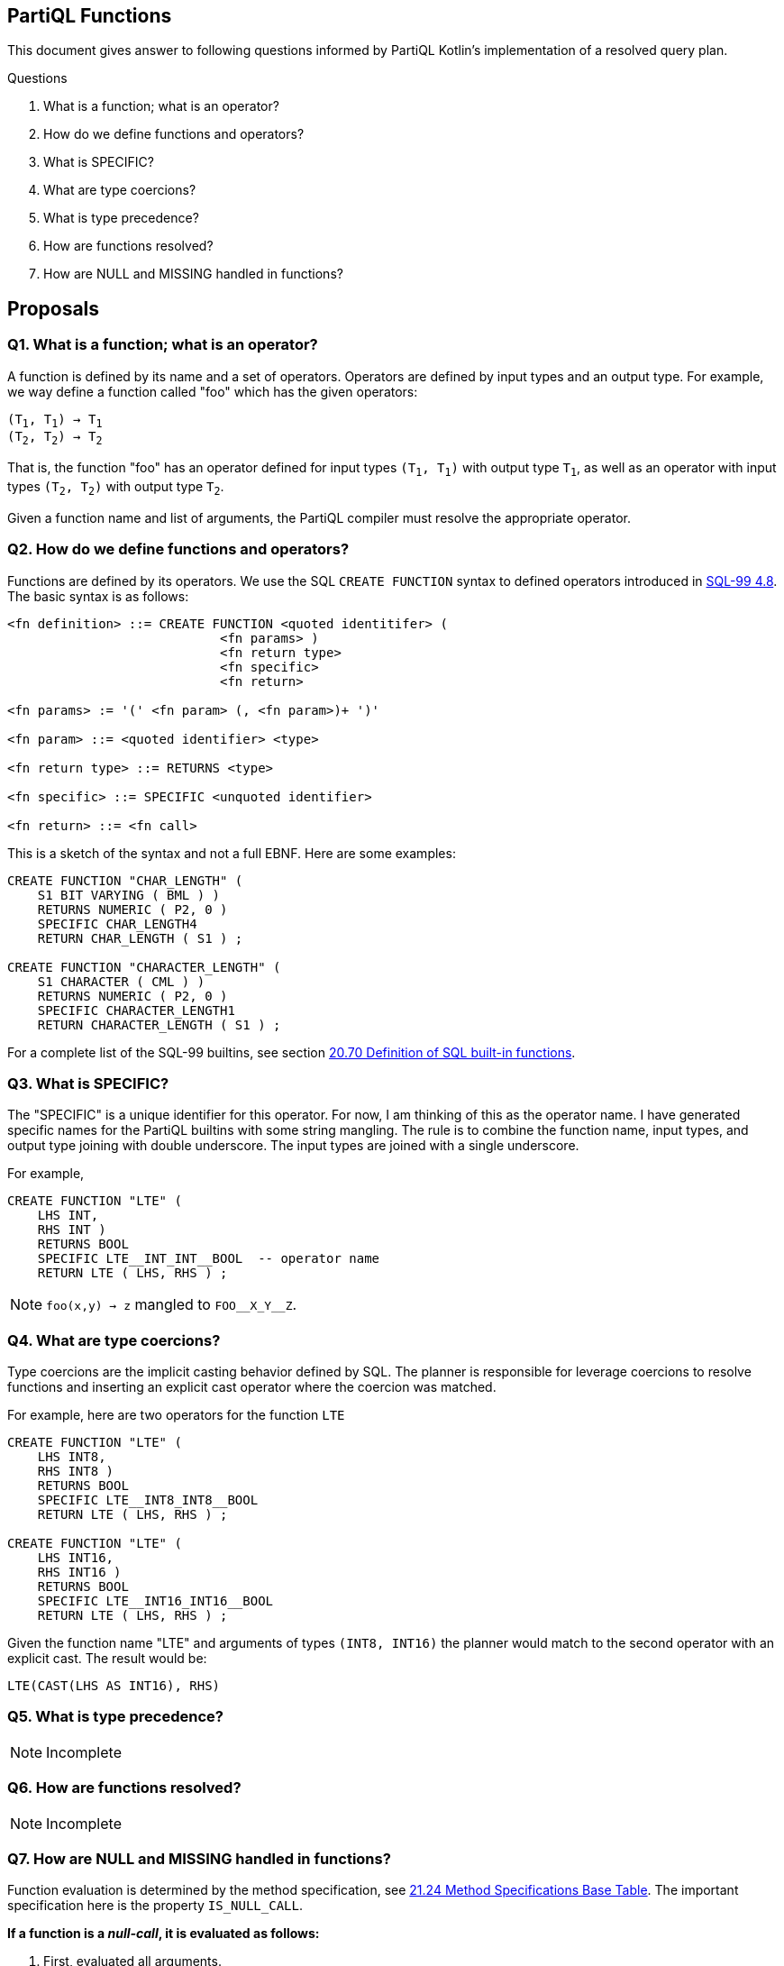 == PartiQL Functions

This document gives answer to following questions informed by PartiQL Kotlin's implementation of a resolved query plan.

.Questions
. What is a function; what is an operator?
. How do we define functions and operators?
. What is SPECIFIC?
. What are type coercions?
. What is type precedence?
. How are functions resolved?
. How are NULL and MISSING handled in functions?

== Proposals

=== Q1. What is a function; what is an operator?

A function is defined by its name and a set of operators. Operators are defined by input types and an output type.
For example, we way define a function called "foo" which has the given operators:

[subs=normal]
----
(T~1~, T~1~) -> T~1~
(T~2~, T~2~) -> T~2~
----

That is, the function "foo" has an operator defined for input types `(T~1~, T~1~)` with output type `T~1~`, as well as an
operator with input types `(T~2~, T~2~)` with output type `T~2~`.

Given a function name and list of arguments, the PartiQL compiler must resolve the appropriate operator.

=== Q2. How do we define functions and operators?

Functions are defined by its operators. We use the SQL `CREATE FUNCTION` syntax to defined operators introduced in xref:https://web.cecs.pdx.edu/~len/sql1999.pdf#page=56[SQL-99 4.8]. The basic syntax is as follows:

[source,ebnf]
----
<fn definition> ::= CREATE FUNCTION <quoted identitifer> (
                            <fn params> )
                            <fn return type>
                            <fn specific>
                            <fn return>

<fn params> := '(' <fn param> (, <fn param>)+ ')'

<fn param> ::= <quoted identifier> <type>

<fn return type> ::= RETURNS <type>

<fn specific> ::= SPECIFIC <unquoted identifier>

<fn return> ::= <fn call>
----

This is a sketch of the syntax and not a full EBNF. Here are some examples:

[source,sql]
----
CREATE FUNCTION "CHAR_LENGTH" (
    S1 BIT VARYING ( BML ) )
    RETURNS NUMERIC ( P2, 0 )
    SPECIFIC CHAR_LENGTH4
    RETURN CHAR_LENGTH ( S1 ) ;

CREATE FUNCTION "CHARACTER_LENGTH" (
    S1 CHARACTER ( CML ) )
    RETURNS NUMERIC ( P2, 0 )
    SPECIFIC CHARACTER_LENGTH1
    RETURN CHARACTER_LENGTH ( S1 ) ;
----

For a complete list of the SQL-99 builtins, see section xref:https://web.cecs.pdx.edu/~len/sql1999.pdf#page=861[20.70 Definition of SQL built-in functions].

=== Q3. What is SPECIFIC?

The "SPECIFIC" is a unique identifier for this operator. For now, I am thinking of this as the operator name. I have
generated specific names for the PartiQL builtins with some string mangling. The rule is to combine the function name,
input types, and output type joining with double underscore. The input types are joined with a single underscore.

For example,

[source,sql]
----
CREATE FUNCTION "LTE" (
    LHS INT,
    RHS INT )
    RETURNS BOOL
    SPECIFIC LTE__INT_INT__BOOL  -- operator name
    RETURN LTE ( LHS, RHS ) ;
----

NOTE: `foo(x,y) -> z` mangled to `FOO\__X_Y__Z`.

=== Q4. What are type coercions?

Type coercions are the implicit casting behavior defined by SQL. The planner is responsible for leverage coercions to
resolve functions and inserting an explicit cast operator where the coercion was matched.

For example, here are two operators for the function `LTE`

[source,sql]
----
CREATE FUNCTION "LTE" (
    LHS INT8,
    RHS INT8 )
    RETURNS BOOL
    SPECIFIC LTE__INT8_INT8__BOOL
    RETURN LTE ( LHS, RHS ) ;

CREATE FUNCTION "LTE" (
    LHS INT16,
    RHS INT16 )
    RETURNS BOOL
    SPECIFIC LTE__INT16_INT16__BOOL
    RETURN LTE ( LHS, RHS ) ;
----

Given the function name "LTE" and arguments of types `(INT8, INT16)` the planner would match to the second operator with
an explicit cast. The result would be:

[source,sql]
----
LTE(CAST(LHS AS INT16), RHS)
----

=== Q5. What is type precedence?

NOTE: Incomplete

=== Q6. How are functions resolved?

NOTE: Incomplete

=== Q7. How are NULL and MISSING handled in functions?

Function evaluation is determined by the method specification, see xref:https://web.cecs.pdx.edu/~len/sql1999.pdf#page=915[21.24 Method Specifications Base Table]. The important specification here is the property `IS_NULL_CALL`.

*If a function is a _null-call_, it is evaluated as follows:*

. First, evaluated all arguments.
. If any argument is NULL, return NULL.
. If any argument is MISSING, return MISSING in _permissive mode_ and error in _strict mode_.
. Finally, invoke the resolved operator with all the non-null values from the evaluated arguments.

> A null-call function is an SQL-invoked function that is defined to return the null value if any of its
input arguments is the null value. A null-call function is an SQL-invoked function whose <null-call
clause> specifies ‘RETURNS NULL ON NULL INPUT’.

*If a function is NOT a _null-call_, it is evaluated as follows:*

. First, evaluated all arguments.
. If in _strict mode_ evaluation and any argument is MISSING, then error.
. Finally, invoke the resolved operator with all values from the evaluated arguments.

SQL functions are called on NULL input by default.

>  If <null-call clause> is not specified, then CALLED ON NULL INPUT is implicit — SQL-99 11.49.f

=== Appendix I — Type Coercion Table

NOTE: This is incomplete.

.Key
[source,text]
----
⬤ — Implicit CAST / Coercion
◯ — Safe explicit CAST
----

.Cast Table
|===

| | ANY| BOOL| INT8| INT16| INT32| INT64| INT| DECIMAL| FLOAT32| FLOAT64| CHAR| STRING| SYMBOL| BINARY| BYTE| BLOB| CLOB| DATE| TIME| TIMESTAMP| INTERVAL| BAG| LIST| SEXP| STRUCT| NULL| MISSING
| ANY | ⬤ |   |   |   |   |   |   |   |   |   |   |   |   |   |   |   |   |   |   |   |   |   |   |   |   |   |
| BOOL | ⬤ | ⬤ | ⬤ | ⬤ | ⬤ | ⬤ | ⬤ | ⬤ | ⬤ | ⬤ | ⬤ | ⬤ | ⬤ |   |   |   |   |   |   |   |   |   |   |   |   |   |
| INT8 | ⬤ | ◯ | ⬤ | ⬤ | ⬤ | ⬤ | ⬤ | ⬤ | ⬤ | ⬤ |   | ◯ | ◯ |   |   |   |   |   |   |   |   |   |   |   |   |   |
| INT16 | ⬤ | ◯ |   | ⬤ | ⬤ | ⬤ | ⬤ | ⬤ | ⬤ | ⬤ |   | ◯ | ◯ |   |   |   |   |   |   |   |   |   |   |   |   |   |
| INT32 | ⬤ | ◯ |   |   | ⬤ | ⬤ | ⬤ | ⬤ | ⬤ | ⬤ |   | ◯ | ◯ |   |   |   |   |   |   |   |   |   |   |   |   |   |
| INT64 | ⬤ | ◯ |   |   |   | ⬤ | ⬤ | ⬤ | ⬤ | ⬤ |   | ◯ | ◯ |   |   |   |   |   |   |   |   |   |   |   |   |   |
| INT | ⬤ | ◯ |   |   |   |   | ⬤ | ⬤ | ⬤ | ⬤ |   | ◯ | ◯ |   |   |   |   |   |   |   |   |   |   |   |   |   |
| DECIMAL | ⬤ | ◯ |   |   |   |   |   | ⬤ | ⬤ | ⬤ |   | ◯ | ◯ |   |   |   |   |   |   |   |   |   |   |   |   |   |
| FLOAT32 | ⬤ | ◯ |   |   |   |   |   |   | ⬤ | ⬤ |   | ◯ | ◯ |   |   |   |   |   |   |   |   |   |   |   |   |   |
| FLOAT64 | ⬤ | ◯ |   |   |   |   |   |   |   | ⬤ |   | ◯ | ◯ |   |   |   |   |   |   |   |   |   |   |   |   |   |
| CHAR | ⬤ | ◯ |   |   |   |   |   |   |   |   | ⬤ | ⬤ | ⬤ |   |   |   |   |   |   |   |   |   |   |   |   |   |
| STRING | ⬤ | ◯ |   |   |   |   |   |   |   |   |   | ⬤ | ⬤ |   |   |   | ⬤ |   |   |   |   |   |   |   |   |   |
| SYMBOL | ⬤ | ◯ |   |   |   |   |   |   |   |   |   | ⬤ | ⬤ |   |   |   | ⬤ |   |   |   |   |   |   |   |   |   |
| BINARY |   |   |   |   |   |   |   |   |   |   |   |   |   |   |   |   |   |   |   |   |   |   |   |   |   |   |
| BYTE |   |   |   |   |   |   |   |   |   |   |   |   |   |   |   |   |   |   |   |   |   |   |   |   |   |   |
| BLOB |   |   |   |   |   |   |   |   |   |   |   |   |   |   |   |   |   |   |   |   |   |   |   |   |   |   |
| CLOB | ⬤ |   |   |   |   |   |   |   |   |   |   |   |   |   |   |   | ⬤ |   |   |   |   |   |   |   |   |   |
| DATE |   |   |   |   |   |   |   |   |   |   |   |   |   |   |   |   |   |   |   |   |   |   |   |   |   |   |
| TIME |   |   |   |   |   |   |   |   |   |   |   |   |   |   |   |   |   |   |   |   |   |   |   |   |   |   |
| TIMESTAMP |   |   |   |   |   |   |   |   |   |   |   |   |   |   |   |   |   |   |   |   |   |   |   |   |   |   |
| INTERVAL |   |   |   |   |   |   |   |   |   |   |   |   |   |   |   |   |   |   |   |   |   |   |   |   |   |   |
| BAG | ⬤ |   |   |   |   |   |   |   |   |   |   |   |   |   |   |   |   |   |   |   |   | ⬤ |   |   |   |   |
| LIST | ⬤ |   |   |   |   |   |   |   |   |   |   |   |   |   |   |   |   |   |   |   |   | ⬤ | ⬤ | ⬤ |   |   |
| SEXP | ⬤ |   |   |   |   |   |   |   |   |   |   |   |   |   |   |   |   |   |   |   |   | ⬤ | ⬤ | ⬤ |   |   |
| STRUCT | ⬤ |   |   |   |   |   |   |   |   |   |   |   |   |   |   |   |   |   |   |   |   |   |   |   | ⬤ |   |
| NULL |   |   |   |   |   |   |   |   |   |   |   |   |   |   |   |   |   |   |   |   |   |   |   |   |   | ⬤ |
| MISSING |   |   |   |   |   |   |   |   |   |   |   |   |   |   |   |   |   |   |   |   |   |   |   |   |   |   | ⬤

|===

=== Appendix II — PartiQL Standard Library

The following section is a (incomplete) list of PartiQL's builtin functions.
The `SPECIFIC` represents a unique string name for that function.
It is defined by joining the function name, input arguments, and return type using a double underscore `__`.
For example

[source,sql]
----
-- [cast_null] ---------

CREATE FUNCTION "CAST_NULL" (
  VALUE NULL )
  RETURNS NULL
  SPECIFIC CAST_NULL__NULL__NULL
  RETURN VALUE ;


-- [cast_missing] ---------

CREATE FUNCTION "CAST_MISSING" (
  VALUE MISSING )
  RETURNS MISSING
  SPECIFIC CAST_MISSING__MISSING__MISSING
  RETURN VALUE ;


-- [cast_any] ---------

CREATE FUNCTION "CAST_ANY" (
  VALUE BOOL )
  RETURNS ANY
  SPECIFIC CAST_ANY__BOOL__ANY
  RETURN CAST_ANY ( VALUE ) ;

CREATE FUNCTION "CAST_ANY" (
  VALUE INT8 )
  RETURNS ANY
  SPECIFIC CAST_ANY__INT8__ANY
  RETURN CAST_ANY ( VALUE ) ;

CREATE FUNCTION "CAST_ANY" (
  VALUE INT16 )
  RETURNS ANY
  SPECIFIC CAST_ANY__INT16__ANY
  RETURN CAST_ANY ( VALUE ) ;

CREATE FUNCTION "CAST_ANY" (
  VALUE INT32 )
  RETURNS ANY
  SPECIFIC CAST_ANY__INT32__ANY
  RETURN CAST_ANY ( VALUE ) ;

CREATE FUNCTION "CAST_ANY" (
  VALUE INT64 )
  RETURNS ANY
  SPECIFIC CAST_ANY__INT64__ANY
  RETURN CAST_ANY ( VALUE ) ;

CREATE FUNCTION "CAST_ANY" (
  VALUE INT )
  RETURNS ANY
  SPECIFIC CAST_ANY__INT__ANY
  RETURN CAST_ANY ( VALUE ) ;

CREATE FUNCTION "CAST_ANY" (
  VALUE DECIMAL )
  RETURNS ANY
  SPECIFIC CAST_ANY__DECIMAL__ANY
  RETURN CAST_ANY ( VALUE ) ;

CREATE FUNCTION "CAST_ANY" (
  VALUE FLOAT32 )
  RETURNS ANY
  SPECIFIC CAST_ANY__FLOAT32__ANY
  RETURN CAST_ANY ( VALUE ) ;

CREATE FUNCTION "CAST_ANY" (
  VALUE FLOAT64 )
  RETURNS ANY
  SPECIFIC CAST_ANY__FLOAT64__ANY
  RETURN CAST_ANY ( VALUE ) ;

CREATE FUNCTION "CAST_ANY" (
  VALUE CHAR )
  RETURNS ANY
  SPECIFIC CAST_ANY__CHAR__ANY
  RETURN CAST_ANY ( VALUE ) ;

CREATE FUNCTION "CAST_ANY" (
  VALUE STRING )
  RETURNS ANY
  SPECIFIC CAST_ANY__STRING__ANY
  RETURN CAST_ANY ( VALUE ) ;

CREATE FUNCTION "CAST_ANY" (
  VALUE CLOB )
  RETURNS ANY
  SPECIFIC CAST_ANY__CLOB__ANY
  RETURN CAST_ANY ( VALUE ) ;

CREATE FUNCTION "CAST_ANY" (
  VALUE SYMBOL )
  RETURNS ANY
  SPECIFIC CAST_ANY__SYMBOL__ANY
  RETURN CAST_ANY ( VALUE ) ;

CREATE FUNCTION "CAST_ANY" (
  VALUE BAG )
  RETURNS ANY
  SPECIFIC CAST_ANY__BAG__ANY
  RETURN CAST_ANY ( VALUE ) ;

CREATE FUNCTION "CAST_ANY" (
  VALUE LIST )
  RETURNS ANY
  SPECIFIC CAST_ANY__LIST__ANY
  RETURN CAST_ANY ( VALUE ) ;

CREATE FUNCTION "CAST_ANY" (
  VALUE SEXP )
  RETURNS ANY
  SPECIFIC CAST_ANY__SEXP__ANY
  RETURN CAST_ANY ( VALUE ) ;

CREATE FUNCTION "CAST_ANY" (
  VALUE STRUCT )
  RETURNS ANY
  SPECIFIC CAST_ANY__STRUCT__ANY
  RETURN CAST_ANY ( VALUE ) ;

CREATE FUNCTION "CAST_ANY" (
  VALUE ANY )
  RETURNS ANY
  SPECIFIC CAST_ANY__ANY__ANY
  RETURN CAST_ANY ( VALUE ) ;


-- [cast_bool] ---------

CREATE FUNCTION "CAST_BOOL" (
  VALUE BOOL )
  RETURNS BOOL
  SPECIFIC CAST_BOOL__BOOL__BOOL
  RETURN CAST_BOOL ( VALUE ) ;


-- [cast_int8] ---------

CREATE FUNCTION "CAST_INT8" (
  VALUE BOOL )
  RETURNS INT8
  SPECIFIC CAST_INT8__BOOL__INT8
  RETURN CAST_INT8 ( VALUE ) ;

CREATE FUNCTION "CAST_INT8" (
  VALUE INT8 )
  RETURNS INT8
  SPECIFIC CAST_INT8__INT8__INT8
  RETURN CAST_INT8 ( VALUE ) ;


-- [cast_int16] ---------

CREATE FUNCTION "CAST_INT16" (
  VALUE BOOL )
  RETURNS INT16
  SPECIFIC CAST_INT16__BOOL__INT16
  RETURN CAST_INT16 ( VALUE ) ;

CREATE FUNCTION "CAST_INT16" (
  VALUE INT8 )
  RETURNS INT16
  SPECIFIC CAST_INT16__INT8__INT16
  RETURN CAST_INT16 ( VALUE ) ;

CREATE FUNCTION "CAST_INT16" (
  VALUE INT16 )
  RETURNS INT16
  SPECIFIC CAST_INT16__INT16__INT16
  RETURN CAST_INT16 ( VALUE ) ;


-- [cast_int32] ---------

CREATE FUNCTION "CAST_INT32" (
  VALUE BOOL )
  RETURNS INT32
  SPECIFIC CAST_INT32__BOOL__INT32
  RETURN CAST_INT32 ( VALUE ) ;

CREATE FUNCTION "CAST_INT32" (
  VALUE INT8 )
  RETURNS INT32
  SPECIFIC CAST_INT32__INT8__INT32
  RETURN CAST_INT32 ( VALUE ) ;

CREATE FUNCTION "CAST_INT32" (
  VALUE INT16 )
  RETURNS INT32
  SPECIFIC CAST_INT32__INT16__INT32
  RETURN CAST_INT32 ( VALUE ) ;

CREATE FUNCTION "CAST_INT32" (
  VALUE INT32 )
  RETURNS INT32
  SPECIFIC CAST_INT32__INT32__INT32
  RETURN CAST_INT32 ( VALUE ) ;


-- [cast_int64] ---------

CREATE FUNCTION "CAST_INT64" (
  VALUE BOOL )
  RETURNS INT64
  SPECIFIC CAST_INT64__BOOL__INT64
  RETURN CAST_INT64 ( VALUE ) ;

CREATE FUNCTION "CAST_INT64" (
  VALUE INT8 )
  RETURNS INT64
  SPECIFIC CAST_INT64__INT8__INT64
  RETURN CAST_INT64 ( VALUE ) ;

CREATE FUNCTION "CAST_INT64" (
  VALUE INT16 )
  RETURNS INT64
  SPECIFIC CAST_INT64__INT16__INT64
  RETURN CAST_INT64 ( VALUE ) ;

CREATE FUNCTION "CAST_INT64" (
  VALUE INT32 )
  RETURNS INT64
  SPECIFIC CAST_INT64__INT32__INT64
  RETURN CAST_INT64 ( VALUE ) ;

CREATE FUNCTION "CAST_INT64" (
  VALUE INT64 )
  RETURNS INT64
  SPECIFIC CAST_INT64__INT64__INT64
  RETURN CAST_INT64 ( VALUE ) ;


-- [cast_int] ---------

CREATE FUNCTION "CAST_INT" (
  VALUE BOOL )
  RETURNS INT
  SPECIFIC CAST_INT__BOOL__INT
  RETURN CAST_INT ( VALUE ) ;

CREATE FUNCTION "CAST_INT" (
  VALUE INT8 )
  RETURNS INT
  SPECIFIC CAST_INT__INT8__INT
  RETURN CAST_INT ( VALUE ) ;

CREATE FUNCTION "CAST_INT" (
  VALUE INT16 )
  RETURNS INT
  SPECIFIC CAST_INT__INT16__INT
  RETURN CAST_INT ( VALUE ) ;

CREATE FUNCTION "CAST_INT" (
  VALUE INT32 )
  RETURNS INT
  SPECIFIC CAST_INT__INT32__INT
  RETURN CAST_INT ( VALUE ) ;

CREATE FUNCTION "CAST_INT" (
  VALUE INT64 )
  RETURNS INT
  SPECIFIC CAST_INT__INT64__INT
  RETURN CAST_INT ( VALUE ) ;

CREATE FUNCTION "CAST_INT" (
  VALUE INT )
  RETURNS INT
  SPECIFIC CAST_INT__INT__INT
  RETURN CAST_INT ( VALUE ) ;


-- [cast_decimal] ---------

CREATE FUNCTION "CAST_DECIMAL" (
  VALUE BOOL )
  RETURNS DECIMAL
  SPECIFIC CAST_DECIMAL__BOOL__DECIMAL
  RETURN CAST_DECIMAL ( VALUE ) ;

CREATE FUNCTION "CAST_DECIMAL" (
  VALUE INT8 )
  RETURNS DECIMAL
  SPECIFIC CAST_DECIMAL__INT8__DECIMAL
  RETURN CAST_DECIMAL ( VALUE ) ;

CREATE FUNCTION "CAST_DECIMAL" (
  VALUE INT16 )
  RETURNS DECIMAL
  SPECIFIC CAST_DECIMAL__INT16__DECIMAL
  RETURN CAST_DECIMAL ( VALUE ) ;

CREATE FUNCTION "CAST_DECIMAL" (
  VALUE INT32 )
  RETURNS DECIMAL
  SPECIFIC CAST_DECIMAL__INT32__DECIMAL
  RETURN CAST_DECIMAL ( VALUE ) ;

CREATE FUNCTION "CAST_DECIMAL" (
  VALUE INT64 )
  RETURNS DECIMAL
  SPECIFIC CAST_DECIMAL__INT64__DECIMAL
  RETURN CAST_DECIMAL ( VALUE ) ;

CREATE FUNCTION "CAST_DECIMAL" (
  VALUE INT )
  RETURNS DECIMAL
  SPECIFIC CAST_DECIMAL__INT__DECIMAL
  RETURN CAST_DECIMAL ( VALUE ) ;

CREATE FUNCTION "CAST_DECIMAL" (
  VALUE DECIMAL )
  RETURNS DECIMAL
  SPECIFIC CAST_DECIMAL__DECIMAL__DECIMAL
  RETURN CAST_DECIMAL ( VALUE ) ;


-- [cast_float32] ---------

CREATE FUNCTION "CAST_FLOAT32" (
  VALUE BOOL )
  RETURNS FLOAT32
  SPECIFIC CAST_FLOAT32__BOOL__FLOAT32
  RETURN CAST_FLOAT32 ( VALUE ) ;

CREATE FUNCTION "CAST_FLOAT32" (
  VALUE INT8 )
  RETURNS FLOAT32
  SPECIFIC CAST_FLOAT32__INT8__FLOAT32
  RETURN CAST_FLOAT32 ( VALUE ) ;

CREATE FUNCTION "CAST_FLOAT32" (
  VALUE INT16 )
  RETURNS FLOAT32
  SPECIFIC CAST_FLOAT32__INT16__FLOAT32
  RETURN CAST_FLOAT32 ( VALUE ) ;

CREATE FUNCTION "CAST_FLOAT32" (
  VALUE INT32 )
  RETURNS FLOAT32
  SPECIFIC CAST_FLOAT32__INT32__FLOAT32
  RETURN CAST_FLOAT32 ( VALUE ) ;

CREATE FUNCTION "CAST_FLOAT32" (
  VALUE INT64 )
  RETURNS FLOAT32
  SPECIFIC CAST_FLOAT32__INT64__FLOAT32
  RETURN CAST_FLOAT32 ( VALUE ) ;

CREATE FUNCTION "CAST_FLOAT32" (
  VALUE INT )
  RETURNS FLOAT32
  SPECIFIC CAST_FLOAT32__INT__FLOAT32
  RETURN CAST_FLOAT32 ( VALUE ) ;

CREATE FUNCTION "CAST_FLOAT32" (
  VALUE DECIMAL )
  RETURNS FLOAT32
  SPECIFIC CAST_FLOAT32__DECIMAL__FLOAT32
  RETURN CAST_FLOAT32 ( VALUE ) ;

CREATE FUNCTION "CAST_FLOAT32" (
  VALUE FLOAT32 )
  RETURNS FLOAT32
  SPECIFIC CAST_FLOAT32__FLOAT32__FLOAT32
  RETURN CAST_FLOAT32 ( VALUE ) ;


-- [cast_float64] ---------

CREATE FUNCTION "CAST_FLOAT64" (
  VALUE BOOL )
  RETURNS FLOAT64
  SPECIFIC CAST_FLOAT64__BOOL__FLOAT64
  RETURN CAST_FLOAT64 ( VALUE ) ;

CREATE FUNCTION "CAST_FLOAT64" (
  VALUE INT8 )
  RETURNS FLOAT64
  SPECIFIC CAST_FLOAT64__INT8__FLOAT64
  RETURN CAST_FLOAT64 ( VALUE ) ;

CREATE FUNCTION "CAST_FLOAT64" (
  VALUE INT16 )
  RETURNS FLOAT64
  SPECIFIC CAST_FLOAT64__INT16__FLOAT64
  RETURN CAST_FLOAT64 ( VALUE ) ;

CREATE FUNCTION "CAST_FLOAT64" (
  VALUE INT32 )
  RETURNS FLOAT64
  SPECIFIC CAST_FLOAT64__INT32__FLOAT64
  RETURN CAST_FLOAT64 ( VALUE ) ;

CREATE FUNCTION "CAST_FLOAT64" (
  VALUE INT64 )
  RETURNS FLOAT64
  SPECIFIC CAST_FLOAT64__INT64__FLOAT64
  RETURN CAST_FLOAT64 ( VALUE ) ;

CREATE FUNCTION "CAST_FLOAT64" (
  VALUE INT )
  RETURNS FLOAT64
  SPECIFIC CAST_FLOAT64__INT__FLOAT64
  RETURN CAST_FLOAT64 ( VALUE ) ;

CREATE FUNCTION "CAST_FLOAT64" (
  VALUE DECIMAL )
  RETURNS FLOAT64
  SPECIFIC CAST_FLOAT64__DECIMAL__FLOAT64
  RETURN CAST_FLOAT64 ( VALUE ) ;

CREATE FUNCTION "CAST_FLOAT64" (
  VALUE FLOAT32 )
  RETURNS FLOAT64
  SPECIFIC CAST_FLOAT64__FLOAT32__FLOAT64
  RETURN CAST_FLOAT64 ( VALUE ) ;

CREATE FUNCTION "CAST_FLOAT64" (
  VALUE FLOAT64 )
  RETURNS FLOAT64
  SPECIFIC CAST_FLOAT64__FLOAT64__FLOAT64
  RETURN CAST_FLOAT64 ( VALUE ) ;


-- [cast_char] ---------

CREATE FUNCTION "CAST_CHAR" (
  VALUE BOOL )
  RETURNS CHAR
  SPECIFIC CAST_CHAR__BOOL__CHAR
  RETURN CAST_CHAR ( VALUE ) ;

CREATE FUNCTION "CAST_CHAR" (
  VALUE CHAR )
  RETURNS CHAR
  SPECIFIC CAST_CHAR__CHAR__CHAR
  RETURN CAST_CHAR ( VALUE ) ;


-- [cast_string] ---------

CREATE FUNCTION "CAST_STRING" (
  VALUE BOOL )
  RETURNS STRING
  SPECIFIC CAST_STRING__BOOL__STRING
  RETURN CAST_STRING ( VALUE ) ;

CREATE FUNCTION "CAST_STRING" (
  VALUE CHAR )
  RETURNS STRING
  SPECIFIC CAST_STRING__CHAR__STRING
  RETURN CAST_STRING ( VALUE ) ;

CREATE FUNCTION "CAST_STRING" (
  VALUE STRING )
  RETURNS STRING
  SPECIFIC CAST_STRING__STRING__STRING
  RETURN CAST_STRING ( VALUE ) ;

CREATE FUNCTION "CAST_STRING" (
  VALUE SYMBOL )
  RETURNS STRING
  SPECIFIC CAST_STRING__SYMBOL__STRING
  RETURN CAST_STRING ( VALUE ) ;


-- [cast_symbol] ---------

CREATE FUNCTION "CAST_SYMBOL" (
  VALUE BOOL )
  RETURNS SYMBOL
  SPECIFIC CAST_SYMBOL__BOOL__SYMBOL
  RETURN CAST_SYMBOL ( VALUE ) ;

CREATE FUNCTION "CAST_SYMBOL" (
  VALUE CHAR )
  RETURNS SYMBOL
  SPECIFIC CAST_SYMBOL__CHAR__SYMBOL
  RETURN CAST_SYMBOL ( VALUE ) ;

CREATE FUNCTION "CAST_SYMBOL" (
  VALUE STRING )
  RETURNS SYMBOL
  SPECIFIC CAST_SYMBOL__STRING__SYMBOL
  RETURN CAST_SYMBOL ( VALUE ) ;

CREATE FUNCTION "CAST_SYMBOL" (
  VALUE SYMBOL )
  RETURNS SYMBOL
  SPECIFIC CAST_SYMBOL__SYMBOL__SYMBOL
  RETURN CAST_SYMBOL ( VALUE ) ;


-- [cast_clob] ---------

CREATE FUNCTION "CAST_CLOB" (
  VALUE STRING )
  RETURNS CLOB
  SPECIFIC CAST_CLOB__STRING__CLOB
  RETURN CAST_CLOB ( VALUE ) ;

CREATE FUNCTION "CAST_CLOB" (
  VALUE CLOB )
  RETURNS CLOB
  SPECIFIC CAST_CLOB__CLOB__CLOB
  RETURN CAST_CLOB ( VALUE ) ;

CREATE FUNCTION "CAST_CLOB" (
  VALUE SYMBOL )
  RETURNS CLOB
  SPECIFIC CAST_CLOB__SYMBOL__CLOB
  RETURN CAST_CLOB ( VALUE ) ;


-- [cast_bag] ---------

CREATE FUNCTION "CAST_BAG" (
  VALUE BAG )
  RETURNS BAG
  SPECIFIC CAST_BAG__BAG__BAG
  RETURN CAST_BAG ( VALUE ) ;

CREATE FUNCTION "CAST_BAG" (
  VALUE LIST )
  RETURNS BAG
  SPECIFIC CAST_BAG__LIST__BAG
  RETURN CAST_BAG ( VALUE ) ;

CREATE FUNCTION "CAST_BAG" (
  VALUE SEXP )
  RETURNS BAG
  SPECIFIC CAST_BAG__SEXP__BAG
  RETURN CAST_BAG ( VALUE ) ;


-- [cast_list] ---------

CREATE FUNCTION "CAST_LIST" (
  VALUE LIST )
  RETURNS LIST
  SPECIFIC CAST_LIST__LIST__LIST
  RETURN CAST_LIST ( VALUE ) ;

CREATE FUNCTION "CAST_LIST" (
  VALUE SEXP )
  RETURNS LIST
  SPECIFIC CAST_LIST__SEXP__LIST
  RETURN CAST_LIST ( VALUE ) ;


-- [cast_sexp] ---------

CREATE FUNCTION "CAST_SEXP" (
  VALUE LIST )
  RETURNS SEXP
  SPECIFIC CAST_SEXP__LIST__SEXP
  RETURN CAST_SEXP ( VALUE ) ;

CREATE FUNCTION "CAST_SEXP" (
  VALUE SEXP )
  RETURNS SEXP
  SPECIFIC CAST_SEXP__SEXP__SEXP
  RETURN CAST_SEXP ( VALUE ) ;


-- [cast_struct] ---------

CREATE FUNCTION "CAST_STRUCT" (
  VALUE STRUCT )
  RETURNS STRUCT
  SPECIFIC CAST_STRUCT__STRUCT__STRUCT
  RETURN CAST_STRUCT ( VALUE ) ;


-- [not] ---------

CREATE FUNCTION "NOT" (
  VALUE BOOL )
  RETURNS BOOL
  SPECIFIC NOT__BOOL__BOOL
  RETURN NOT ( VALUE ) ;


-- [pos] ---------

CREATE FUNCTION "POS" (
  VALUE INT8 )
  RETURNS INT8
  SPECIFIC POS__INT8__INT8
  RETURN POS ( VALUE ) ;

CREATE FUNCTION "POS" (
  VALUE INT16 )
  RETURNS INT16
  SPECIFIC POS__INT16__INT16
  RETURN POS ( VALUE ) ;

CREATE FUNCTION "POS" (
  VALUE INT32 )
  RETURNS INT32
  SPECIFIC POS__INT32__INT32
  RETURN POS ( VALUE ) ;

CREATE FUNCTION "POS" (
  VALUE INT64 )
  RETURNS INT64
  SPECIFIC POS__INT64__INT64
  RETURN POS ( VALUE ) ;

CREATE FUNCTION "POS" (
  VALUE INT )
  RETURNS INT
  SPECIFIC POS__INT__INT
  RETURN POS ( VALUE ) ;

CREATE FUNCTION "POS" (
  VALUE DECIMAL )
  RETURNS DECIMAL
  SPECIFIC POS__DECIMAL__DECIMAL
  RETURN POS ( VALUE ) ;

CREATE FUNCTION "POS" (
  VALUE FLOAT32 )
  RETURNS FLOAT32
  SPECIFIC POS__FLOAT32__FLOAT32
  RETURN POS ( VALUE ) ;

CREATE FUNCTION "POS" (
  VALUE FLOAT64 )
  RETURNS FLOAT64
  SPECIFIC POS__FLOAT64__FLOAT64
  RETURN POS ( VALUE ) ;


-- [neg] ---------

CREATE FUNCTION "NEG" (
  VALUE INT8 )
  RETURNS INT8
  SPECIFIC NEG__INT8__INT8
  RETURN NEG ( VALUE ) ;

CREATE FUNCTION "NEG" (
  VALUE INT16 )
  RETURNS INT16
  SPECIFIC NEG__INT16__INT16
  RETURN NEG ( VALUE ) ;

CREATE FUNCTION "NEG" (
  VALUE INT32 )
  RETURNS INT32
  SPECIFIC NEG__INT32__INT32
  RETURN NEG ( VALUE ) ;

CREATE FUNCTION "NEG" (
  VALUE INT64 )
  RETURNS INT64
  SPECIFIC NEG__INT64__INT64
  RETURN NEG ( VALUE ) ;

CREATE FUNCTION "NEG" (
  VALUE INT )
  RETURNS INT
  SPECIFIC NEG__INT__INT
  RETURN NEG ( VALUE ) ;

CREATE FUNCTION "NEG" (
  VALUE DECIMAL )
  RETURNS DECIMAL
  SPECIFIC NEG__DECIMAL__DECIMAL
  RETURN NEG ( VALUE ) ;

CREATE FUNCTION "NEG" (
  VALUE FLOAT32 )
  RETURNS FLOAT32
  SPECIFIC NEG__FLOAT32__FLOAT32
  RETURN NEG ( VALUE ) ;

CREATE FUNCTION "NEG" (
  VALUE FLOAT64 )
  RETURNS FLOAT64
  SPECIFIC NEG__FLOAT64__FLOAT64
  RETURN NEG ( VALUE ) ;


-- [eq] ---------

CREATE FUNCTION "EQ" (
  LHS NULL,
  RHS NULL )
  RETURNS BOOL
  SPECIFIC EQ__NULL_NULL__BOOL
  RETURN EQ ( LHS, RHS ) ;

CREATE FUNCTION "EQ" (
  LHS MISSING,
  RHS MISSING )
  RETURNS BOOL
  SPECIFIC EQ__MISSING_MISSING__BOOL
  RETURN EQ ( LHS, RHS ) ;

CREATE FUNCTION "EQ" (
  LHS BOOL,
  RHS BOOL )
  RETURNS BOOL
  SPECIFIC EQ__BOOL_BOOL__BOOL
  RETURN EQ ( LHS, RHS ) ;

CREATE FUNCTION "EQ" (
  LHS INT8,
  RHS INT8 )
  RETURNS BOOL
  SPECIFIC EQ__INT8_INT8__BOOL
  RETURN EQ ( LHS, RHS ) ;

CREATE FUNCTION "EQ" (
  LHS INT16,
  RHS INT16 )
  RETURNS BOOL
  SPECIFIC EQ__INT16_INT16__BOOL
  RETURN EQ ( LHS, RHS ) ;

CREATE FUNCTION "EQ" (
  LHS INT32,
  RHS INT32 )
  RETURNS BOOL
  SPECIFIC EQ__INT32_INT32__BOOL
  RETURN EQ ( LHS, RHS ) ;

CREATE FUNCTION "EQ" (
  LHS INT64,
  RHS INT64 )
  RETURNS BOOL
  SPECIFIC EQ__INT64_INT64__BOOL
  RETURN EQ ( LHS, RHS ) ;

CREATE FUNCTION "EQ" (
  LHS INT,
  RHS INT )
  RETURNS BOOL
  SPECIFIC EQ__INT_INT__BOOL
  RETURN EQ ( LHS, RHS ) ;

CREATE FUNCTION "EQ" (
  LHS DECIMAL,
  RHS DECIMAL )
  RETURNS BOOL
  SPECIFIC EQ__DECIMAL_DECIMAL__BOOL
  RETURN EQ ( LHS, RHS ) ;

CREATE FUNCTION "EQ" (
  LHS FLOAT32,
  RHS FLOAT32 )
  RETURNS BOOL
  SPECIFIC EQ__FLOAT32_FLOAT32__BOOL
  RETURN EQ ( LHS, RHS ) ;

CREATE FUNCTION "EQ" (
  LHS FLOAT64,
  RHS FLOAT64 )
  RETURNS BOOL
  SPECIFIC EQ__FLOAT64_FLOAT64__BOOL
  RETURN EQ ( LHS, RHS ) ;

CREATE FUNCTION "EQ" (
  LHS CHAR,
  RHS CHAR )
  RETURNS BOOL
  SPECIFIC EQ__CHAR_CHAR__BOOL
  RETURN EQ ( LHS, RHS ) ;

CREATE FUNCTION "EQ" (
  LHS STRING,
  RHS STRING )
  RETURNS BOOL
  SPECIFIC EQ__STRING_STRING__BOOL
  RETURN EQ ( LHS, RHS ) ;

CREATE FUNCTION "EQ" (
  LHS CLOB,
  RHS CLOB )
  RETURNS BOOL
  SPECIFIC EQ__CLOB_CLOB__BOOL
  RETURN EQ ( LHS, RHS ) ;

CREATE FUNCTION "EQ" (
  LHS SYMBOL,
  RHS SYMBOL )
  RETURNS BOOL
  SPECIFIC EQ__SYMBOL_SYMBOL__BOOL
  RETURN EQ ( LHS, RHS ) ;

CREATE FUNCTION "EQ" (
  LHS BINARY,
  RHS BINARY )
  RETURNS BOOL
  SPECIFIC EQ__BINARY_BINARY__BOOL
  RETURN EQ ( LHS, RHS ) ;

CREATE FUNCTION "EQ" (
  LHS BYTE,
  RHS BYTE )
  RETURNS BOOL
  SPECIFIC EQ__BYTE_BYTE__BOOL
  RETURN EQ ( LHS, RHS ) ;

CREATE FUNCTION "EQ" (
  LHS BLOB,
  RHS BLOB )
  RETURNS BOOL
  SPECIFIC EQ__BLOB_BLOB__BOOL
  RETURN EQ ( LHS, RHS ) ;

CREATE FUNCTION "EQ" (
  LHS DATE,
  RHS DATE )
  RETURNS BOOL
  SPECIFIC EQ__DATE_DATE__BOOL
  RETURN EQ ( LHS, RHS ) ;

CREATE FUNCTION "EQ" (
  LHS TIME,
  RHS TIME )
  RETURNS BOOL
  SPECIFIC EQ__TIME_TIME__BOOL
  RETURN EQ ( LHS, RHS ) ;

CREATE FUNCTION "EQ" (
  LHS TIMESTAMP,
  RHS TIMESTAMP )
  RETURNS BOOL
  SPECIFIC EQ__TIMESTAMP_TIMESTAMP__BOOL
  RETURN EQ ( LHS, RHS ) ;

CREATE FUNCTION "EQ" (
  LHS INTERVAL,
  RHS INTERVAL )
  RETURNS BOOL
  SPECIFIC EQ__INTERVAL_INTERVAL__BOOL
  RETURN EQ ( LHS, RHS ) ;

CREATE FUNCTION "EQ" (
  LHS BAG,
  RHS BAG )
  RETURNS BOOL
  SPECIFIC EQ__BAG_BAG__BOOL
  RETURN EQ ( LHS, RHS ) ;

CREATE FUNCTION "EQ" (
  LHS LIST,
  RHS LIST )
  RETURNS BOOL
  SPECIFIC EQ__LIST_LIST__BOOL
  RETURN EQ ( LHS, RHS ) ;

CREATE FUNCTION "EQ" (
  LHS SEXP,
  RHS SEXP )
  RETURNS BOOL
  SPECIFIC EQ__SEXP_SEXP__BOOL
  RETURN EQ ( LHS, RHS ) ;

CREATE FUNCTION "EQ" (
  LHS STRUCT,
  RHS STRUCT )
  RETURNS BOOL
  SPECIFIC EQ__STRUCT_STRUCT__BOOL
  RETURN EQ ( LHS, RHS ) ;

CREATE FUNCTION "EQ" (
  LHS ANY,
  RHS ANY )
  RETURNS BOOL
  SPECIFIC EQ__ANY_ANY__BOOL
  RETURN EQ ( LHS, RHS ) ;


-- [ne] ---------

CREATE FUNCTION "NE" (
  LHS NULL,
  RHS NULL )
  RETURNS BOOL
  SPECIFIC NE__NULL_NULL__BOOL
  RETURN NE ( LHS, RHS ) ;

CREATE FUNCTION "NE" (
  LHS MISSING,
  RHS MISSING )
  RETURNS BOOL
  SPECIFIC NE__MISSING_MISSING__BOOL
  RETURN NE ( LHS, RHS ) ;

CREATE FUNCTION "NE" (
  LHS BOOL,
  RHS BOOL )
  RETURNS BOOL
  SPECIFIC NE__BOOL_BOOL__BOOL
  RETURN NE ( LHS, RHS ) ;

CREATE FUNCTION "NE" (
  LHS INT8,
  RHS INT8 )
  RETURNS BOOL
  SPECIFIC NE__INT8_INT8__BOOL
  RETURN NE ( LHS, RHS ) ;

CREATE FUNCTION "NE" (
  LHS INT16,
  RHS INT16 )
  RETURNS BOOL
  SPECIFIC NE__INT16_INT16__BOOL
  RETURN NE ( LHS, RHS ) ;

CREATE FUNCTION "NE" (
  LHS INT32,
  RHS INT32 )
  RETURNS BOOL
  SPECIFIC NE__INT32_INT32__BOOL
  RETURN NE ( LHS, RHS ) ;

CREATE FUNCTION "NE" (
  LHS INT64,
  RHS INT64 )
  RETURNS BOOL
  SPECIFIC NE__INT64_INT64__BOOL
  RETURN NE ( LHS, RHS ) ;

CREATE FUNCTION "NE" (
  LHS INT,
  RHS INT )
  RETURNS BOOL
  SPECIFIC NE__INT_INT__BOOL
  RETURN NE ( LHS, RHS ) ;

CREATE FUNCTION "NE" (
  LHS DECIMAL,
  RHS DECIMAL )
  RETURNS BOOL
  SPECIFIC NE__DECIMAL_DECIMAL__BOOL
  RETURN NE ( LHS, RHS ) ;

CREATE FUNCTION "NE" (
  LHS FLOAT32,
  RHS FLOAT32 )
  RETURNS BOOL
  SPECIFIC NE__FLOAT32_FLOAT32__BOOL
  RETURN NE ( LHS, RHS ) ;

CREATE FUNCTION "NE" (
  LHS FLOAT64,
  RHS FLOAT64 )
  RETURNS BOOL
  SPECIFIC NE__FLOAT64_FLOAT64__BOOL
  RETURN NE ( LHS, RHS ) ;

CREATE FUNCTION "NE" (
  LHS CHAR,
  RHS CHAR )
  RETURNS BOOL
  SPECIFIC NE__CHAR_CHAR__BOOL
  RETURN NE ( LHS, RHS ) ;

CREATE FUNCTION "NE" (
  LHS STRING,
  RHS STRING )
  RETURNS BOOL
  SPECIFIC NE__STRING_STRING__BOOL
  RETURN NE ( LHS, RHS ) ;

CREATE FUNCTION "NE" (
  LHS CLOB,
  RHS CLOB )
  RETURNS BOOL
  SPECIFIC NE__CLOB_CLOB__BOOL
  RETURN NE ( LHS, RHS ) ;

CREATE FUNCTION "NE" (
  LHS SYMBOL,
  RHS SYMBOL )
  RETURNS BOOL
  SPECIFIC NE__SYMBOL_SYMBOL__BOOL
  RETURN NE ( LHS, RHS ) ;

CREATE FUNCTION "NE" (
  LHS BINARY,
  RHS BINARY )
  RETURNS BOOL
  SPECIFIC NE__BINARY_BINARY__BOOL
  RETURN NE ( LHS, RHS ) ;

CREATE FUNCTION "NE" (
  LHS BYTE,
  RHS BYTE )
  RETURNS BOOL
  SPECIFIC NE__BYTE_BYTE__BOOL
  RETURN NE ( LHS, RHS ) ;

CREATE FUNCTION "NE" (
  LHS BLOB,
  RHS BLOB )
  RETURNS BOOL
  SPECIFIC NE__BLOB_BLOB__BOOL
  RETURN NE ( LHS, RHS ) ;

CREATE FUNCTION "NE" (
  LHS DATE,
  RHS DATE )
  RETURNS BOOL
  SPECIFIC NE__DATE_DATE__BOOL
  RETURN NE ( LHS, RHS ) ;

CREATE FUNCTION "NE" (
  LHS TIME,
  RHS TIME )
  RETURNS BOOL
  SPECIFIC NE__TIME_TIME__BOOL
  RETURN NE ( LHS, RHS ) ;

CREATE FUNCTION "NE" (
  LHS TIMESTAMP,
  RHS TIMESTAMP )
  RETURNS BOOL
  SPECIFIC NE__TIMESTAMP_TIMESTAMP__BOOL
  RETURN NE ( LHS, RHS ) ;

CREATE FUNCTION "NE" (
  LHS INTERVAL,
  RHS INTERVAL )
  RETURNS BOOL
  SPECIFIC NE__INTERVAL_INTERVAL__BOOL
  RETURN NE ( LHS, RHS ) ;

CREATE FUNCTION "NE" (
  LHS BAG,
  RHS BAG )
  RETURNS BOOL
  SPECIFIC NE__BAG_BAG__BOOL
  RETURN NE ( LHS, RHS ) ;

CREATE FUNCTION "NE" (
  LHS LIST,
  RHS LIST )
  RETURNS BOOL
  SPECIFIC NE__LIST_LIST__BOOL
  RETURN NE ( LHS, RHS ) ;

CREATE FUNCTION "NE" (
  LHS SEXP,
  RHS SEXP )
  RETURNS BOOL
  SPECIFIC NE__SEXP_SEXP__BOOL
  RETURN NE ( LHS, RHS ) ;

CREATE FUNCTION "NE" (
  LHS STRUCT,
  RHS STRUCT )
  RETURNS BOOL
  SPECIFIC NE__STRUCT_STRUCT__BOOL
  RETURN NE ( LHS, RHS ) ;

CREATE FUNCTION "NE" (
  LHS ANY,
  RHS ANY )
  RETURNS BOOL
  SPECIFIC NE__ANY_ANY__BOOL
  RETURN NE ( LHS, RHS ) ;


-- [and] ---------

CREATE FUNCTION "AND" (
  LHS BOOL,
  RHS BOOL )
  RETURNS BOOL
  SPECIFIC AND__BOOL_BOOL__BOOL
  RETURN AND ( LHS, RHS ) ;


-- [or] ---------

CREATE FUNCTION "OR" (
  LHS BOOL,
  RHS BOOL )
  RETURNS BOOL
  SPECIFIC OR__BOOL_BOOL__BOOL
  RETURN OR ( LHS, RHS ) ;


-- [lt] ---------

CREATE FUNCTION "LT" (
  LHS INT8,
  RHS INT8 )
  RETURNS BOOL
  SPECIFIC LT__INT8_INT8__BOOL
  RETURN LT ( LHS, RHS ) ;

CREATE FUNCTION "LT" (
  LHS INT16,
  RHS INT16 )
  RETURNS BOOL
  SPECIFIC LT__INT16_INT16__BOOL
  RETURN LT ( LHS, RHS ) ;

CREATE FUNCTION "LT" (
  LHS INT32,
  RHS INT32 )
  RETURNS BOOL
  SPECIFIC LT__INT32_INT32__BOOL
  RETURN LT ( LHS, RHS ) ;

CREATE FUNCTION "LT" (
  LHS INT64,
  RHS INT64 )
  RETURNS BOOL
  SPECIFIC LT__INT64_INT64__BOOL
  RETURN LT ( LHS, RHS ) ;

CREATE FUNCTION "LT" (
  LHS INT,
  RHS INT )
  RETURNS BOOL
  SPECIFIC LT__INT_INT__BOOL
  RETURN LT ( LHS, RHS ) ;

CREATE FUNCTION "LT" (
  LHS DECIMAL,
  RHS DECIMAL )
  RETURNS BOOL
  SPECIFIC LT__DECIMAL_DECIMAL__BOOL
  RETURN LT ( LHS, RHS ) ;

CREATE FUNCTION "LT" (
  LHS FLOAT32,
  RHS FLOAT32 )
  RETURNS BOOL
  SPECIFIC LT__FLOAT32_FLOAT32__BOOL
  RETURN LT ( LHS, RHS ) ;

CREATE FUNCTION "LT" (
  LHS FLOAT64,
  RHS FLOAT64 )
  RETURNS BOOL
  SPECIFIC LT__FLOAT64_FLOAT64__BOOL
  RETURN LT ( LHS, RHS ) ;


-- [lte] ---------

CREATE FUNCTION "LTE" (
  LHS INT8,
  RHS INT8 )
  RETURNS BOOL
  SPECIFIC LTE__INT8_INT8__BOOL
  RETURN LTE ( LHS, RHS ) ;

CREATE FUNCTION "LTE" (
  LHS INT16,
  RHS INT16 )
  RETURNS BOOL
  SPECIFIC LTE__INT16_INT16__BOOL
  RETURN LTE ( LHS, RHS ) ;

CREATE FUNCTION "LTE" (
  LHS INT32,
  RHS INT32 )
  RETURNS BOOL
  SPECIFIC LTE__INT32_INT32__BOOL
  RETURN LTE ( LHS, RHS ) ;

CREATE FUNCTION "LTE" (
  LHS INT64,
  RHS INT64 )
  RETURNS BOOL
  SPECIFIC LTE__INT64_INT64__BOOL
  RETURN LTE ( LHS, RHS ) ;

CREATE FUNCTION "LTE" (
  LHS INT,
  RHS INT )
  RETURNS BOOL
  SPECIFIC LTE__INT_INT__BOOL
  RETURN LTE ( LHS, RHS ) ;

CREATE FUNCTION "LTE" (
  LHS DECIMAL,
  RHS DECIMAL )
  RETURNS BOOL
  SPECIFIC LTE__DECIMAL_DECIMAL__BOOL
  RETURN LTE ( LHS, RHS ) ;

CREATE FUNCTION "LTE" (
  LHS FLOAT32,
  RHS FLOAT32 )
  RETURNS BOOL
  SPECIFIC LTE__FLOAT32_FLOAT32__BOOL
  RETURN LTE ( LHS, RHS ) ;

CREATE FUNCTION "LTE" (
  LHS FLOAT64,
  RHS FLOAT64 )
  RETURNS BOOL
  SPECIFIC LTE__FLOAT64_FLOAT64__BOOL
  RETURN LTE ( LHS, RHS ) ;


-- [gt] ---------

CREATE FUNCTION "GT" (
  LHS INT8,
  RHS INT8 )
  RETURNS BOOL
  SPECIFIC GT__INT8_INT8__BOOL
  RETURN GT ( LHS, RHS ) ;

CREATE FUNCTION "GT" (
  LHS INT16,
  RHS INT16 )
  RETURNS BOOL
  SPECIFIC GT__INT16_INT16__BOOL
  RETURN GT ( LHS, RHS ) ;

CREATE FUNCTION "GT" (
  LHS INT32,
  RHS INT32 )
  RETURNS BOOL
  SPECIFIC GT__INT32_INT32__BOOL
  RETURN GT ( LHS, RHS ) ;

CREATE FUNCTION "GT" (
  LHS INT64,
  RHS INT64 )
  RETURNS BOOL
  SPECIFIC GT__INT64_INT64__BOOL
  RETURN GT ( LHS, RHS ) ;

CREATE FUNCTION "GT" (
  LHS INT,
  RHS INT )
  RETURNS BOOL
  SPECIFIC GT__INT_INT__BOOL
  RETURN GT ( LHS, RHS ) ;

CREATE FUNCTION "GT" (
  LHS DECIMAL,
  RHS DECIMAL )
  RETURNS BOOL
  SPECIFIC GT__DECIMAL_DECIMAL__BOOL
  RETURN GT ( LHS, RHS ) ;

CREATE FUNCTION "GT" (
  LHS FLOAT32,
  RHS FLOAT32 )
  RETURNS BOOL
  SPECIFIC GT__FLOAT32_FLOAT32__BOOL
  RETURN GT ( LHS, RHS ) ;

CREATE FUNCTION "GT" (
  LHS FLOAT64,
  RHS FLOAT64 )
  RETURNS BOOL
  SPECIFIC GT__FLOAT64_FLOAT64__BOOL
  RETURN GT ( LHS, RHS ) ;


-- [gte] ---------

CREATE FUNCTION "GTE" (
  LHS INT8,
  RHS INT8 )
  RETURNS BOOL
  SPECIFIC GTE__INT8_INT8__BOOL
  RETURN GTE ( LHS, RHS ) ;

CREATE FUNCTION "GTE" (
  LHS INT16,
  RHS INT16 )
  RETURNS BOOL
  SPECIFIC GTE__INT16_INT16__BOOL
  RETURN GTE ( LHS, RHS ) ;

CREATE FUNCTION "GTE" (
  LHS INT32,
  RHS INT32 )
  RETURNS BOOL
  SPECIFIC GTE__INT32_INT32__BOOL
  RETURN GTE ( LHS, RHS ) ;

CREATE FUNCTION "GTE" (
  LHS INT64,
  RHS INT64 )
  RETURNS BOOL
  SPECIFIC GTE__INT64_INT64__BOOL
  RETURN GTE ( LHS, RHS ) ;

CREATE FUNCTION "GTE" (
  LHS INT,
  RHS INT )
  RETURNS BOOL
  SPECIFIC GTE__INT_INT__BOOL
  RETURN GTE ( LHS, RHS ) ;

CREATE FUNCTION "GTE" (
  LHS DECIMAL,
  RHS DECIMAL )
  RETURNS BOOL
  SPECIFIC GTE__DECIMAL_DECIMAL__BOOL
  RETURN GTE ( LHS, RHS ) ;

CREATE FUNCTION "GTE" (
  LHS FLOAT32,
  RHS FLOAT32 )
  RETURNS BOOL
  SPECIFIC GTE__FLOAT32_FLOAT32__BOOL
  RETURN GTE ( LHS, RHS ) ;

CREATE FUNCTION "GTE" (
  LHS FLOAT64,
  RHS FLOAT64 )
  RETURNS BOOL
  SPECIFIC GTE__FLOAT64_FLOAT64__BOOL
  RETURN GTE ( LHS, RHS ) ;


-- [plus] ---------

CREATE FUNCTION "PLUS" (
  LHS INT8,
  RHS INT8 )
  RETURNS INT8
  SPECIFIC PLUS__INT8_INT8__INT8
  RETURN PLUS ( LHS, RHS ) ;

CREATE FUNCTION "PLUS" (
  LHS INT16,
  RHS INT16 )
  RETURNS INT16
  SPECIFIC PLUS__INT16_INT16__INT16
  RETURN PLUS ( LHS, RHS ) ;

CREATE FUNCTION "PLUS" (
  LHS INT32,
  RHS INT32 )
  RETURNS INT32
  SPECIFIC PLUS__INT32_INT32__INT32
  RETURN PLUS ( LHS, RHS ) ;

CREATE FUNCTION "PLUS" (
  LHS INT64,
  RHS INT64 )
  RETURNS INT64
  SPECIFIC PLUS__INT64_INT64__INT64
  RETURN PLUS ( LHS, RHS ) ;

CREATE FUNCTION "PLUS" (
  LHS INT,
  RHS INT )
  RETURNS INT
  SPECIFIC PLUS__INT_INT__INT
  RETURN PLUS ( LHS, RHS ) ;

CREATE FUNCTION "PLUS" (
  LHS DECIMAL,
  RHS DECIMAL )
  RETURNS DECIMAL
  SPECIFIC PLUS__DECIMAL_DECIMAL__DECIMAL
  RETURN PLUS ( LHS, RHS ) ;

CREATE FUNCTION "PLUS" (
  LHS FLOAT32,
  RHS FLOAT32 )
  RETURNS FLOAT32
  SPECIFIC PLUS__FLOAT32_FLOAT32__FLOAT32
  RETURN PLUS ( LHS, RHS ) ;

CREATE FUNCTION "PLUS" (
  LHS FLOAT64,
  RHS FLOAT64 )
  RETURNS FLOAT64
  SPECIFIC PLUS__FLOAT64_FLOAT64__FLOAT64
  RETURN PLUS ( LHS, RHS ) ;


-- [minus] ---------

CREATE FUNCTION "MINUS" (
  LHS INT8,
  RHS INT8 )
  RETURNS INT8
  SPECIFIC MINUS__INT8_INT8__INT8
  RETURN MINUS ( LHS, RHS ) ;

CREATE FUNCTION "MINUS" (
  LHS INT16,
  RHS INT16 )
  RETURNS INT16
  SPECIFIC MINUS__INT16_INT16__INT16
  RETURN MINUS ( LHS, RHS ) ;

CREATE FUNCTION "MINUS" (
  LHS INT32,
  RHS INT32 )
  RETURNS INT32
  SPECIFIC MINUS__INT32_INT32__INT32
  RETURN MINUS ( LHS, RHS ) ;

CREATE FUNCTION "MINUS" (
  LHS INT64,
  RHS INT64 )
  RETURNS INT64
  SPECIFIC MINUS__INT64_INT64__INT64
  RETURN MINUS ( LHS, RHS ) ;

CREATE FUNCTION "MINUS" (
  LHS INT,
  RHS INT )
  RETURNS INT
  SPECIFIC MINUS__INT_INT__INT
  RETURN MINUS ( LHS, RHS ) ;

CREATE FUNCTION "MINUS" (
  LHS DECIMAL,
  RHS DECIMAL )
  RETURNS DECIMAL
  SPECIFIC MINUS__DECIMAL_DECIMAL__DECIMAL
  RETURN MINUS ( LHS, RHS ) ;

CREATE FUNCTION "MINUS" (
  LHS FLOAT32,
  RHS FLOAT32 )
  RETURNS FLOAT32
  SPECIFIC MINUS__FLOAT32_FLOAT32__FLOAT32
  RETURN MINUS ( LHS, RHS ) ;

CREATE FUNCTION "MINUS" (
  LHS FLOAT64,
  RHS FLOAT64 )
  RETURNS FLOAT64
  SPECIFIC MINUS__FLOAT64_FLOAT64__FLOAT64
  RETURN MINUS ( LHS, RHS ) ;


-- [times] ---------

CREATE FUNCTION "TIMES" (
  LHS INT8,
  RHS INT8 )
  RETURNS INT8
  SPECIFIC TIMES__INT8_INT8__INT8
  RETURN TIMES ( LHS, RHS ) ;

CREATE FUNCTION "TIMES" (
  LHS INT16,
  RHS INT16 )
  RETURNS INT16
  SPECIFIC TIMES__INT16_INT16__INT16
  RETURN TIMES ( LHS, RHS ) ;

CREATE FUNCTION "TIMES" (
  LHS INT32,
  RHS INT32 )
  RETURNS INT32
  SPECIFIC TIMES__INT32_INT32__INT32
  RETURN TIMES ( LHS, RHS ) ;

CREATE FUNCTION "TIMES" (
  LHS INT64,
  RHS INT64 )
  RETURNS INT64
  SPECIFIC TIMES__INT64_INT64__INT64
  RETURN TIMES ( LHS, RHS ) ;

CREATE FUNCTION "TIMES" (
  LHS INT,
  RHS INT )
  RETURNS INT
  SPECIFIC TIMES__INT_INT__INT
  RETURN TIMES ( LHS, RHS ) ;

CREATE FUNCTION "TIMES" (
  LHS DECIMAL,
  RHS DECIMAL )
  RETURNS DECIMAL
  SPECIFIC TIMES__DECIMAL_DECIMAL__DECIMAL
  RETURN TIMES ( LHS, RHS ) ;

CREATE FUNCTION "TIMES" (
  LHS FLOAT32,
  RHS FLOAT32 )
  RETURNS FLOAT32
  SPECIFIC TIMES__FLOAT32_FLOAT32__FLOAT32
  RETURN TIMES ( LHS, RHS ) ;

CREATE FUNCTION "TIMES" (
  LHS FLOAT64,
  RHS FLOAT64 )
  RETURNS FLOAT64
  SPECIFIC TIMES__FLOAT64_FLOAT64__FLOAT64
  RETURN TIMES ( LHS, RHS ) ;


-- [div] ---------

CREATE FUNCTION "DIV" (
  LHS INT8,
  RHS INT8 )
  RETURNS INT8
  SPECIFIC DIV__INT8_INT8__INT8
  RETURN DIV ( LHS, RHS ) ;

CREATE FUNCTION "DIV" (
  LHS INT16,
  RHS INT16 )
  RETURNS INT16
  SPECIFIC DIV__INT16_INT16__INT16
  RETURN DIV ( LHS, RHS ) ;

CREATE FUNCTION "DIV" (
  LHS INT32,
  RHS INT32 )
  RETURNS INT32
  SPECIFIC DIV__INT32_INT32__INT32
  RETURN DIV ( LHS, RHS ) ;

CREATE FUNCTION "DIV" (
  LHS INT64,
  RHS INT64 )
  RETURNS INT64
  SPECIFIC DIV__INT64_INT64__INT64
  RETURN DIV ( LHS, RHS ) ;

CREATE FUNCTION "DIV" (
  LHS INT,
  RHS INT )
  RETURNS INT
  SPECIFIC DIV__INT_INT__INT
  RETURN DIV ( LHS, RHS ) ;

CREATE FUNCTION "DIV" (
  LHS DECIMAL,
  RHS DECIMAL )
  RETURNS DECIMAL
  SPECIFIC DIV__DECIMAL_DECIMAL__DECIMAL
  RETURN DIV ( LHS, RHS ) ;

CREATE FUNCTION "DIV" (
  LHS FLOAT32,
  RHS FLOAT32 )
  RETURNS FLOAT32
  SPECIFIC DIV__FLOAT32_FLOAT32__FLOAT32
  RETURN DIV ( LHS, RHS ) ;

CREATE FUNCTION "DIV" (
  LHS FLOAT64,
  RHS FLOAT64 )
  RETURNS FLOAT64
  SPECIFIC DIV__FLOAT64_FLOAT64__FLOAT64
  RETURN DIV ( LHS, RHS ) ;


-- [mod] ---------

CREATE FUNCTION "MOD" (
  LHS INT8,
  RHS INT8 )
  RETURNS INT8
  SPECIFIC MOD__INT8_INT8__INT8
  RETURN MOD ( LHS, RHS ) ;

CREATE FUNCTION "MOD" (
  LHS INT16,
  RHS INT16 )
  RETURNS INT16
  SPECIFIC MOD__INT16_INT16__INT16
  RETURN MOD ( LHS, RHS ) ;

CREATE FUNCTION "MOD" (
  LHS INT32,
  RHS INT32 )
  RETURNS INT32
  SPECIFIC MOD__INT32_INT32__INT32
  RETURN MOD ( LHS, RHS ) ;

CREATE FUNCTION "MOD" (
  LHS INT64,
  RHS INT64 )
  RETURNS INT64
  SPECIFIC MOD__INT64_INT64__INT64
  RETURN MOD ( LHS, RHS ) ;

CREATE FUNCTION "MOD" (
  LHS INT,
  RHS INT )
  RETURNS INT
  SPECIFIC MOD__INT_INT__INT
  RETURN MOD ( LHS, RHS ) ;

CREATE FUNCTION "MOD" (
  LHS DECIMAL,
  RHS DECIMAL )
  RETURNS DECIMAL
  SPECIFIC MOD__DECIMAL_DECIMAL__DECIMAL
  RETURN MOD ( LHS, RHS ) ;

CREATE FUNCTION "MOD" (
  LHS FLOAT32,
  RHS FLOAT32 )
  RETURNS FLOAT32
  SPECIFIC MOD__FLOAT32_FLOAT32__FLOAT32
  RETURN MOD ( LHS, RHS ) ;

CREATE FUNCTION "MOD" (
  LHS FLOAT64,
  RHS FLOAT64 )
  RETURNS FLOAT64
  SPECIFIC MOD__FLOAT64_FLOAT64__FLOAT64
  RETURN MOD ( LHS, RHS ) ;


-- [concat] ---------

CREATE FUNCTION "CONCAT" (
  LHS STRING,
  RHS STRING )
  RETURNS STRING
  SPECIFIC CONCAT__STRING_STRING__STRING
  RETURN CONCAT ( LHS, RHS ) ;

CREATE FUNCTION "CONCAT" (
  LHS CLOB,
  RHS CLOB )
  RETURNS CLOB
  SPECIFIC CONCAT__CLOB_CLOB__CLOB
  RETURN CONCAT ( LHS, RHS ) ;

CREATE FUNCTION "CONCAT" (
  LHS SYMBOL,
  RHS SYMBOL )
  RETURNS SYMBOL
  SPECIFIC CONCAT__SYMBOL_SYMBOL__SYMBOL
  RETURN CONCAT ( LHS, RHS ) ;


-- [trim] ---------

CREATE FUNCTION "TRIM" (
  VALUE STRING )
  RETURNS STRING
  SPECIFIC TRIM__STRING__STRING
  RETURN TRIM ( VALUE ) ;

CREATE FUNCTION "TRIM" (
  VALUE CLOB )
  RETURNS CLOB
  SPECIFIC TRIM__CLOB__CLOB
  RETURN TRIM ( VALUE ) ;

CREATE FUNCTION "TRIM" (
  VALUE SYMBOL )
  RETURNS SYMBOL
  SPECIFIC TRIM__SYMBOL__SYMBOL
  RETURN TRIM ( VALUE ) ;


-- [trim_leading] ---------

CREATE FUNCTION "TRIM_LEADING" (
  VALUE STRING )
  RETURNS STRING
  SPECIFIC TRIM_LEADING__STRING__STRING
  RETURN TRIM_LEADING ( VALUE ) ;

CREATE FUNCTION "TRIM_LEADING" (
  VALUE CLOB )
  RETURNS CLOB
  SPECIFIC TRIM_LEADING__CLOB__CLOB
  RETURN TRIM_LEADING ( VALUE ) ;

CREATE FUNCTION "TRIM_LEADING" (
  VALUE SYMBOL )
  RETURNS SYMBOL
  SPECIFIC TRIM_LEADING__SYMBOL__SYMBOL
  RETURN TRIM_LEADING ( VALUE ) ;


-- [trim_trailing] ---------

CREATE FUNCTION "TRIM_TRAILING" (
  VALUE STRING )
  RETURNS STRING
  SPECIFIC TRIM_TRAILING__STRING__STRING
  RETURN TRIM_TRAILING ( VALUE ) ;

CREATE FUNCTION "TRIM_TRAILING" (
  VALUE CLOB )
  RETURNS CLOB
  SPECIFIC TRIM_TRAILING__CLOB__CLOB
  RETURN TRIM_TRAILING ( VALUE ) ;

CREATE FUNCTION "TRIM_TRAILING" (
  VALUE SYMBOL )
  RETURNS SYMBOL
  SPECIFIC TRIM_TRAILING__SYMBOL__SYMBOL
  RETURN TRIM_TRAILING ( VALUE ) ;


-- [null_if] ---------

CREATE FUNCTION "NULL_IF" (
  VALUE     NULL,
  NULLIFIER BOOL )
  RETURNS NULL
  SPECIFIC NULL_IF__NULL_BOOL__NULL
  RETURN NULL_IF ( VALUE, NULLIFIER ) ;

CREATE FUNCTION "NULL_IF" (
  VALUE     MISSING,
  NULLIFIER BOOL )
  RETURNS MISSING
  SPECIFIC NULL_IF__MISSING_BOOL__MISSING
  RETURN NULL_IF ( VALUE, NULLIFIER ) ;


-- [in_collection] ---------

CREATE FUNCTION "IN_COLLECTION" (
  VALUE      NULL,
  COLLECTION BAG )
  RETURNS BOOL
  SPECIFIC IN_COLLECTION__NULL_BAG__BOOL
  RETURN IN_COLLECTION ( VALUE, COLLECTION ) ;

CREATE FUNCTION "IN_COLLECTION" (
  VALUE      NULL,
  COLLECTION LIST )
  RETURNS BOOL
  SPECIFIC IN_COLLECTION__NULL_LIST__BOOL
  RETURN IN_COLLECTION ( VALUE, COLLECTION ) ;

CREATE FUNCTION "IN_COLLECTION" (
  VALUE      NULL,
  COLLECTION SEXP )
  RETURNS BOOL
  SPECIFIC IN_COLLECTION__NULL_SEXP__BOOL
  RETURN IN_COLLECTION ( VALUE, COLLECTION ) ;

CREATE FUNCTION "IN_COLLECTION" (
  VALUE      MISSING,
  COLLECTION BAG )
  RETURNS BOOL
  SPECIFIC IN_COLLECTION__MISSING_BAG__BOOL
  RETURN IN_COLLECTION ( VALUE, COLLECTION ) ;

CREATE FUNCTION "IN_COLLECTION" (
  VALUE      MISSING,
  COLLECTION LIST )
  RETURNS BOOL
  SPECIFIC IN_COLLECTION__MISSING_LIST__BOOL
  RETURN IN_COLLECTION ( VALUE, COLLECTION ) ;

CREATE FUNCTION "IN_COLLECTION" (
  VALUE      MISSING,
  COLLECTION SEXP )
  RETURNS BOOL
  SPECIFIC IN_COLLECTION__MISSING_SEXP__BOOL
  RETURN IN_COLLECTION ( VALUE, COLLECTION ) ;

CREATE FUNCTION "IN_COLLECTION" (
  VALUE      BOOL,
  COLLECTION BAG )
  RETURNS BOOL
  SPECIFIC IN_COLLECTION__BOOL_BAG__BOOL
  RETURN IN_COLLECTION ( VALUE, COLLECTION ) ;

CREATE FUNCTION "IN_COLLECTION" (
  VALUE      BOOL,
  COLLECTION LIST )
  RETURNS BOOL
  SPECIFIC IN_COLLECTION__BOOL_LIST__BOOL
  RETURN IN_COLLECTION ( VALUE, COLLECTION ) ;

CREATE FUNCTION "IN_COLLECTION" (
  VALUE      BOOL,
  COLLECTION SEXP )
  RETURNS BOOL
  SPECIFIC IN_COLLECTION__BOOL_SEXP__BOOL
  RETURN IN_COLLECTION ( VALUE, COLLECTION ) ;

CREATE FUNCTION "IN_COLLECTION" (
  VALUE      INT8,
  COLLECTION BAG )
  RETURNS BOOL
  SPECIFIC IN_COLLECTION__INT8_BAG__BOOL
  RETURN IN_COLLECTION ( VALUE, COLLECTION ) ;

CREATE FUNCTION "IN_COLLECTION" (
  VALUE      INT8,
  COLLECTION LIST )
  RETURNS BOOL
  SPECIFIC IN_COLLECTION__INT8_LIST__BOOL
  RETURN IN_COLLECTION ( VALUE, COLLECTION ) ;

CREATE FUNCTION "IN_COLLECTION" (
  VALUE      INT8,
  COLLECTION SEXP )
  RETURNS BOOL
  SPECIFIC IN_COLLECTION__INT8_SEXP__BOOL
  RETURN IN_COLLECTION ( VALUE, COLLECTION ) ;

CREATE FUNCTION "IN_COLLECTION" (
  VALUE      INT16,
  COLLECTION BAG )
  RETURNS BOOL
  SPECIFIC IN_COLLECTION__INT16_BAG__BOOL
  RETURN IN_COLLECTION ( VALUE, COLLECTION ) ;

CREATE FUNCTION "IN_COLLECTION" (
  VALUE      INT16,
  COLLECTION LIST )
  RETURNS BOOL
  SPECIFIC IN_COLLECTION__INT16_LIST__BOOL
  RETURN IN_COLLECTION ( VALUE, COLLECTION ) ;

CREATE FUNCTION "IN_COLLECTION" (
  VALUE      INT16,
  COLLECTION SEXP )
  RETURNS BOOL
  SPECIFIC IN_COLLECTION__INT16_SEXP__BOOL
  RETURN IN_COLLECTION ( VALUE, COLLECTION ) ;

CREATE FUNCTION "IN_COLLECTION" (
  VALUE      INT32,
  COLLECTION BAG )
  RETURNS BOOL
  SPECIFIC IN_COLLECTION__INT32_BAG__BOOL
  RETURN IN_COLLECTION ( VALUE, COLLECTION ) ;

CREATE FUNCTION "IN_COLLECTION" (
  VALUE      INT32,
  COLLECTION LIST )
  RETURNS BOOL
  SPECIFIC IN_COLLECTION__INT32_LIST__BOOL
  RETURN IN_COLLECTION ( VALUE, COLLECTION ) ;

CREATE FUNCTION "IN_COLLECTION" (
  VALUE      INT32,
  COLLECTION SEXP )
  RETURNS BOOL
  SPECIFIC IN_COLLECTION__INT32_SEXP__BOOL
  RETURN IN_COLLECTION ( VALUE, COLLECTION ) ;

CREATE FUNCTION "IN_COLLECTION" (
  VALUE      INT64,
  COLLECTION BAG )
  RETURNS BOOL
  SPECIFIC IN_COLLECTION__INT64_BAG__BOOL
  RETURN IN_COLLECTION ( VALUE, COLLECTION ) ;

CREATE FUNCTION "IN_COLLECTION" (
  VALUE      INT64,
  COLLECTION LIST )
  RETURNS BOOL
  SPECIFIC IN_COLLECTION__INT64_LIST__BOOL
  RETURN IN_COLLECTION ( VALUE, COLLECTION ) ;

CREATE FUNCTION "IN_COLLECTION" (
  VALUE      INT64,
  COLLECTION SEXP )
  RETURNS BOOL
  SPECIFIC IN_COLLECTION__INT64_SEXP__BOOL
  RETURN IN_COLLECTION ( VALUE, COLLECTION ) ;

CREATE FUNCTION "IN_COLLECTION" (
  VALUE      INT,
  COLLECTION BAG )
  RETURNS BOOL
  SPECIFIC IN_COLLECTION__INT_BAG__BOOL
  RETURN IN_COLLECTION ( VALUE, COLLECTION ) ;

CREATE FUNCTION "IN_COLLECTION" (
  VALUE      INT,
  COLLECTION LIST )
  RETURNS BOOL
  SPECIFIC IN_COLLECTION__INT_LIST__BOOL
  RETURN IN_COLLECTION ( VALUE, COLLECTION ) ;

CREATE FUNCTION "IN_COLLECTION" (
  VALUE      INT,
  COLLECTION SEXP )
  RETURNS BOOL
  SPECIFIC IN_COLLECTION__INT_SEXP__BOOL
  RETURN IN_COLLECTION ( VALUE, COLLECTION ) ;

CREATE FUNCTION "IN_COLLECTION" (
  VALUE      DECIMAL,
  COLLECTION BAG )
  RETURNS BOOL
  SPECIFIC IN_COLLECTION__DECIMAL_BAG__BOOL
  RETURN IN_COLLECTION ( VALUE, COLLECTION ) ;

CREATE FUNCTION "IN_COLLECTION" (
  VALUE      DECIMAL,
  COLLECTION LIST )
  RETURNS BOOL
  SPECIFIC IN_COLLECTION__DECIMAL_LIST__BOOL
  RETURN IN_COLLECTION ( VALUE, COLLECTION ) ;

CREATE FUNCTION "IN_COLLECTION" (
  VALUE      DECIMAL,
  COLLECTION SEXP )
  RETURNS BOOL
  SPECIFIC IN_COLLECTION__DECIMAL_SEXP__BOOL
  RETURN IN_COLLECTION ( VALUE, COLLECTION ) ;

CREATE FUNCTION "IN_COLLECTION" (
  VALUE      FLOAT32,
  COLLECTION BAG )
  RETURNS BOOL
  SPECIFIC IN_COLLECTION__FLOAT32_BAG__BOOL
  RETURN IN_COLLECTION ( VALUE, COLLECTION ) ;

CREATE FUNCTION "IN_COLLECTION" (
  VALUE      FLOAT32,
  COLLECTION LIST )
  RETURNS BOOL
  SPECIFIC IN_COLLECTION__FLOAT32_LIST__BOOL
  RETURN IN_COLLECTION ( VALUE, COLLECTION ) ;

CREATE FUNCTION "IN_COLLECTION" (
  VALUE      FLOAT32,
  COLLECTION SEXP )
  RETURNS BOOL
  SPECIFIC IN_COLLECTION__FLOAT32_SEXP__BOOL
  RETURN IN_COLLECTION ( VALUE, COLLECTION ) ;

CREATE FUNCTION "IN_COLLECTION" (
  VALUE      FLOAT64,
  COLLECTION BAG )
  RETURNS BOOL
  SPECIFIC IN_COLLECTION__FLOAT64_BAG__BOOL
  RETURN IN_COLLECTION ( VALUE, COLLECTION ) ;

CREATE FUNCTION "IN_COLLECTION" (
  VALUE      FLOAT64,
  COLLECTION LIST )
  RETURNS BOOL
  SPECIFIC IN_COLLECTION__FLOAT64_LIST__BOOL
  RETURN IN_COLLECTION ( VALUE, COLLECTION ) ;

CREATE FUNCTION "IN_COLLECTION" (
  VALUE      FLOAT64,
  COLLECTION SEXP )
  RETURNS BOOL
  SPECIFIC IN_COLLECTION__FLOAT64_SEXP__BOOL
  RETURN IN_COLLECTION ( VALUE, COLLECTION ) ;

CREATE FUNCTION "IN_COLLECTION" (
  VALUE      CHAR,
  COLLECTION BAG )
  RETURNS BOOL
  SPECIFIC IN_COLLECTION__CHAR_BAG__BOOL
  RETURN IN_COLLECTION ( VALUE, COLLECTION ) ;

CREATE FUNCTION "IN_COLLECTION" (
  VALUE      CHAR,
  COLLECTION LIST )
  RETURNS BOOL
  SPECIFIC IN_COLLECTION__CHAR_LIST__BOOL
  RETURN IN_COLLECTION ( VALUE, COLLECTION ) ;

CREATE FUNCTION "IN_COLLECTION" (
  VALUE      CHAR,
  COLLECTION SEXP )
  RETURNS BOOL
  SPECIFIC IN_COLLECTION__CHAR_SEXP__BOOL
  RETURN IN_COLLECTION ( VALUE, COLLECTION ) ;

CREATE FUNCTION "IN_COLLECTION" (
  VALUE      STRING,
  COLLECTION BAG )
  RETURNS BOOL
  SPECIFIC IN_COLLECTION__STRING_BAG__BOOL
  RETURN IN_COLLECTION ( VALUE, COLLECTION ) ;

CREATE FUNCTION "IN_COLLECTION" (
  VALUE      STRING,
  COLLECTION LIST )
  RETURNS BOOL
  SPECIFIC IN_COLLECTION__STRING_LIST__BOOL
  RETURN IN_COLLECTION ( VALUE, COLLECTION ) ;

CREATE FUNCTION "IN_COLLECTION" (
  VALUE      STRING,
  COLLECTION SEXP )
  RETURNS BOOL
  SPECIFIC IN_COLLECTION__STRING_SEXP__BOOL
  RETURN IN_COLLECTION ( VALUE, COLLECTION ) ;

CREATE FUNCTION "IN_COLLECTION" (
  VALUE      CLOB,
  COLLECTION BAG )
  RETURNS BOOL
  SPECIFIC IN_COLLECTION__CLOB_BAG__BOOL
  RETURN IN_COLLECTION ( VALUE, COLLECTION ) ;

CREATE FUNCTION "IN_COLLECTION" (
  VALUE      CLOB,
  COLLECTION LIST )
  RETURNS BOOL
  SPECIFIC IN_COLLECTION__CLOB_LIST__BOOL
  RETURN IN_COLLECTION ( VALUE, COLLECTION ) ;

CREATE FUNCTION "IN_COLLECTION" (
  VALUE      CLOB,
  COLLECTION SEXP )
  RETURNS BOOL
  SPECIFIC IN_COLLECTION__CLOB_SEXP__BOOL
  RETURN IN_COLLECTION ( VALUE, COLLECTION ) ;

CREATE FUNCTION "IN_COLLECTION" (
  VALUE      SYMBOL,
  COLLECTION BAG )
  RETURNS BOOL
  SPECIFIC IN_COLLECTION__SYMBOL_BAG__BOOL
  RETURN IN_COLLECTION ( VALUE, COLLECTION ) ;

CREATE FUNCTION "IN_COLLECTION" (
  VALUE      SYMBOL,
  COLLECTION LIST )
  RETURNS BOOL
  SPECIFIC IN_COLLECTION__SYMBOL_LIST__BOOL
  RETURN IN_COLLECTION ( VALUE, COLLECTION ) ;

CREATE FUNCTION "IN_COLLECTION" (
  VALUE      SYMBOL,
  COLLECTION SEXP )
  RETURNS BOOL
  SPECIFIC IN_COLLECTION__SYMBOL_SEXP__BOOL
  RETURN IN_COLLECTION ( VALUE, COLLECTION ) ;

CREATE FUNCTION "IN_COLLECTION" (
  VALUE      BINARY,
  COLLECTION BAG )
  RETURNS BOOL
  SPECIFIC IN_COLLECTION__BINARY_BAG__BOOL
  RETURN IN_COLLECTION ( VALUE, COLLECTION ) ;

CREATE FUNCTION "IN_COLLECTION" (
  VALUE      BINARY,
  COLLECTION LIST )
  RETURNS BOOL
  SPECIFIC IN_COLLECTION__BINARY_LIST__BOOL
  RETURN IN_COLLECTION ( VALUE, COLLECTION ) ;

CREATE FUNCTION "IN_COLLECTION" (
  VALUE      BINARY,
  COLLECTION SEXP )
  RETURNS BOOL
  SPECIFIC IN_COLLECTION__BINARY_SEXP__BOOL
  RETURN IN_COLLECTION ( VALUE, COLLECTION ) ;

CREATE FUNCTION "IN_COLLECTION" (
  VALUE      BYTE,
  COLLECTION BAG )
  RETURNS BOOL
  SPECIFIC IN_COLLECTION__BYTE_BAG__BOOL
  RETURN IN_COLLECTION ( VALUE, COLLECTION ) ;

CREATE FUNCTION "IN_COLLECTION" (
  VALUE      BYTE,
  COLLECTION LIST )
  RETURNS BOOL
  SPECIFIC IN_COLLECTION__BYTE_LIST__BOOL
  RETURN IN_COLLECTION ( VALUE, COLLECTION ) ;

CREATE FUNCTION "IN_COLLECTION" (
  VALUE      BYTE,
  COLLECTION SEXP )
  RETURNS BOOL
  SPECIFIC IN_COLLECTION__BYTE_SEXP__BOOL
  RETURN IN_COLLECTION ( VALUE, COLLECTION ) ;

CREATE FUNCTION "IN_COLLECTION" (
  VALUE      BLOB,
  COLLECTION BAG )
  RETURNS BOOL
  SPECIFIC IN_COLLECTION__BLOB_BAG__BOOL
  RETURN IN_COLLECTION ( VALUE, COLLECTION ) ;

CREATE FUNCTION "IN_COLLECTION" (
  VALUE      BLOB,
  COLLECTION LIST )
  RETURNS BOOL
  SPECIFIC IN_COLLECTION__BLOB_LIST__BOOL
  RETURN IN_COLLECTION ( VALUE, COLLECTION ) ;

CREATE FUNCTION "IN_COLLECTION" (
  VALUE      BLOB,
  COLLECTION SEXP )
  RETURNS BOOL
  SPECIFIC IN_COLLECTION__BLOB_SEXP__BOOL
  RETURN IN_COLLECTION ( VALUE, COLLECTION ) ;

CREATE FUNCTION "IN_COLLECTION" (
  VALUE      DATE,
  COLLECTION BAG )
  RETURNS BOOL
  SPECIFIC IN_COLLECTION__DATE_BAG__BOOL
  RETURN IN_COLLECTION ( VALUE, COLLECTION ) ;

CREATE FUNCTION "IN_COLLECTION" (
  VALUE      DATE,
  COLLECTION LIST )
  RETURNS BOOL
  SPECIFIC IN_COLLECTION__DATE_LIST__BOOL
  RETURN IN_COLLECTION ( VALUE, COLLECTION ) ;

CREATE FUNCTION "IN_COLLECTION" (
  VALUE      DATE,
  COLLECTION SEXP )
  RETURNS BOOL
  SPECIFIC IN_COLLECTION__DATE_SEXP__BOOL
  RETURN IN_COLLECTION ( VALUE, COLLECTION ) ;

CREATE FUNCTION "IN_COLLECTION" (
  VALUE      TIME,
  COLLECTION BAG )
  RETURNS BOOL
  SPECIFIC IN_COLLECTION__TIME_BAG__BOOL
  RETURN IN_COLLECTION ( VALUE, COLLECTION ) ;

CREATE FUNCTION "IN_COLLECTION" (
  VALUE      TIME,
  COLLECTION LIST )
  RETURNS BOOL
  SPECIFIC IN_COLLECTION__TIME_LIST__BOOL
  RETURN IN_COLLECTION ( VALUE, COLLECTION ) ;

CREATE FUNCTION "IN_COLLECTION" (
  VALUE      TIME,
  COLLECTION SEXP )
  RETURNS BOOL
  SPECIFIC IN_COLLECTION__TIME_SEXP__BOOL
  RETURN IN_COLLECTION ( VALUE, COLLECTION ) ;

CREATE FUNCTION "IN_COLLECTION" (
  VALUE      TIMESTAMP,
  COLLECTION BAG )
  RETURNS BOOL
  SPECIFIC IN_COLLECTION__TIMESTAMP_BAG__BOOL
  RETURN IN_COLLECTION ( VALUE, COLLECTION ) ;

CREATE FUNCTION "IN_COLLECTION" (
  VALUE      TIMESTAMP,
  COLLECTION LIST )
  RETURNS BOOL
  SPECIFIC IN_COLLECTION__TIMESTAMP_LIST__BOOL
  RETURN IN_COLLECTION ( VALUE, COLLECTION ) ;

CREATE FUNCTION "IN_COLLECTION" (
  VALUE      TIMESTAMP,
  COLLECTION SEXP )
  RETURNS BOOL
  SPECIFIC IN_COLLECTION__TIMESTAMP_SEXP__BOOL
  RETURN IN_COLLECTION ( VALUE, COLLECTION ) ;

CREATE FUNCTION "IN_COLLECTION" (
  VALUE      INTERVAL,
  COLLECTION BAG )
  RETURNS BOOL
  SPECIFIC IN_COLLECTION__INTERVAL_BAG__BOOL
  RETURN IN_COLLECTION ( VALUE, COLLECTION ) ;

CREATE FUNCTION "IN_COLLECTION" (
  VALUE      INTERVAL,
  COLLECTION LIST )
  RETURNS BOOL
  SPECIFIC IN_COLLECTION__INTERVAL_LIST__BOOL
  RETURN IN_COLLECTION ( VALUE, COLLECTION ) ;

CREATE FUNCTION "IN_COLLECTION" (
  VALUE      INTERVAL,
  COLLECTION SEXP )
  RETURNS BOOL
  SPECIFIC IN_COLLECTION__INTERVAL_SEXP__BOOL
  RETURN IN_COLLECTION ( VALUE, COLLECTION ) ;

CREATE FUNCTION "IN_COLLECTION" (
  VALUE      BAG,
  COLLECTION BAG )
  RETURNS BOOL
  SPECIFIC IN_COLLECTION__BAG_BAG__BOOL
  RETURN IN_COLLECTION ( VALUE, COLLECTION ) ;

CREATE FUNCTION "IN_COLLECTION" (
  VALUE      BAG,
  COLLECTION LIST )
  RETURNS BOOL
  SPECIFIC IN_COLLECTION__BAG_LIST__BOOL
  RETURN IN_COLLECTION ( VALUE, COLLECTION ) ;

CREATE FUNCTION "IN_COLLECTION" (
  VALUE      BAG,
  COLLECTION SEXP )
  RETURNS BOOL
  SPECIFIC IN_COLLECTION__BAG_SEXP__BOOL
  RETURN IN_COLLECTION ( VALUE, COLLECTION ) ;

CREATE FUNCTION "IN_COLLECTION" (
  VALUE      LIST,
  COLLECTION BAG )
  RETURNS BOOL
  SPECIFIC IN_COLLECTION__LIST_BAG__BOOL
  RETURN IN_COLLECTION ( VALUE, COLLECTION ) ;

CREATE FUNCTION "IN_COLLECTION" (
  VALUE      LIST,
  COLLECTION LIST )
  RETURNS BOOL
  SPECIFIC IN_COLLECTION__LIST_LIST__BOOL
  RETURN IN_COLLECTION ( VALUE, COLLECTION ) ;

CREATE FUNCTION "IN_COLLECTION" (
  VALUE      LIST,
  COLLECTION SEXP )
  RETURNS BOOL
  SPECIFIC IN_COLLECTION__LIST_SEXP__BOOL
  RETURN IN_COLLECTION ( VALUE, COLLECTION ) ;

CREATE FUNCTION "IN_COLLECTION" (
  VALUE      SEXP,
  COLLECTION BAG )
  RETURNS BOOL
  SPECIFIC IN_COLLECTION__SEXP_BAG__BOOL
  RETURN IN_COLLECTION ( VALUE, COLLECTION ) ;

CREATE FUNCTION "IN_COLLECTION" (
  VALUE      SEXP,
  COLLECTION LIST )
  RETURNS BOOL
  SPECIFIC IN_COLLECTION__SEXP_LIST__BOOL
  RETURN IN_COLLECTION ( VALUE, COLLECTION ) ;

CREATE FUNCTION "IN_COLLECTION" (
  VALUE      SEXP,
  COLLECTION SEXP )
  RETURNS BOOL
  SPECIFIC IN_COLLECTION__SEXP_SEXP__BOOL
  RETURN IN_COLLECTION ( VALUE, COLLECTION ) ;

CREATE FUNCTION "IN_COLLECTION" (
  VALUE      STRUCT,
  COLLECTION BAG )
  RETURNS BOOL
  SPECIFIC IN_COLLECTION__STRUCT_BAG__BOOL
  RETURN IN_COLLECTION ( VALUE, COLLECTION ) ;

CREATE FUNCTION "IN_COLLECTION" (
  VALUE      STRUCT,
  COLLECTION LIST )
  RETURNS BOOL
  SPECIFIC IN_COLLECTION__STRUCT_LIST__BOOL
  RETURN IN_COLLECTION ( VALUE, COLLECTION ) ;

CREATE FUNCTION "IN_COLLECTION" (
  VALUE      STRUCT,
  COLLECTION SEXP )
  RETURNS BOOL
  SPECIFIC IN_COLLECTION__STRUCT_SEXP__BOOL
  RETURN IN_COLLECTION ( VALUE, COLLECTION ) ;

CREATE FUNCTION "IN_COLLECTION" (
  VALUE      ANY,
  COLLECTION BAG )
  RETURNS BOOL
  SPECIFIC IN_COLLECTION__ANY_BAG__BOOL
  RETURN IN_COLLECTION ( VALUE, COLLECTION ) ;

CREATE FUNCTION "IN_COLLECTION" (
  VALUE      ANY,
  COLLECTION LIST )
  RETURNS BOOL
  SPECIFIC IN_COLLECTION__ANY_LIST__BOOL
  RETURN IN_COLLECTION ( VALUE, COLLECTION ) ;

CREATE FUNCTION "IN_COLLECTION" (
  VALUE      ANY,
  COLLECTION SEXP )
  RETURNS BOOL
  SPECIFIC IN_COLLECTION__ANY_SEXP__BOOL
  RETURN IN_COLLECTION ( VALUE, COLLECTION ) ;


-- [substring] ---------

CREATE FUNCTION "SUBSTRING" (
  VALUE STRING,
  START INT64 )
  RETURNS STRING
  SPECIFIC SUBSTRING__STRING_INT64__STRING
  RETURN SUBSTRING ( VALUE, START ) ;

CREATE FUNCTION "SUBSTRING" (
  VALUE CLOB,
  START INT64 )
  RETURNS CLOB
  SPECIFIC SUBSTRING__CLOB_INT64__CLOB
  RETURN SUBSTRING ( VALUE, START ) ;

CREATE FUNCTION "SUBSTRING" (
  VALUE SYMBOL,
  START INT64 )
  RETURNS SYMBOL
  SPECIFIC SUBSTRING__SYMBOL_INT64__SYMBOL
  RETURN SUBSTRING ( VALUE, START ) ;


-- [like] ---------

CREATE FUNCTION "LIKE" (
  VALUE   STRING,
  PATTERN STRING )
  RETURNS BOOL
  SPECIFIC LIKE__STRING_STRING__BOOL
  RETURN LIKE ( VALUE, PATTERN ) ;


-- [position] ---------

CREATE FUNCTION "POSITION" (
  PROBE STRING,
  VALUE STRING )
  RETURNS INT64
  SPECIFIC POSITION__STRING_STRING__INT64
  RETURN POSITION ( PROBE, VALUE ) ;

CREATE FUNCTION "POSITION" (
  PROBE CLOB,
  VALUE CLOB )
  RETURNS INT64
  SPECIFIC POSITION__CLOB_CLOB__INT64
  RETURN POSITION ( PROBE, VALUE ) ;

CREATE FUNCTION "POSITION" (
  PROBE SYMBOL,
  VALUE SYMBOL )
  RETURNS INT64
  SPECIFIC POSITION__SYMBOL_SYMBOL__INT64
  RETURN POSITION ( PROBE, VALUE ) ;


-- [trim_chars] ---------

CREATE FUNCTION "TRIM_CHARS" (
  VALUE STRING,
  CHARS STRING )
  RETURNS STRING
  SPECIFIC TRIM_CHARS__STRING_STRING__STRING
  RETURN TRIM_CHARS ( VALUE, CHARS ) ;

CREATE FUNCTION "TRIM_CHARS" (
  VALUE CLOB,
  CHARS CLOB )
  RETURNS CLOB
  SPECIFIC TRIM_CHARS__CLOB_CLOB__CLOB
  RETURN TRIM_CHARS ( VALUE, CHARS ) ;

CREATE FUNCTION "TRIM_CHARS" (
  VALUE SYMBOL,
  CHARS SYMBOL )
  RETURNS SYMBOL
  SPECIFIC TRIM_CHARS__SYMBOL_SYMBOL__SYMBOL
  RETURN TRIM_CHARS ( VALUE, CHARS ) ;


-- [trim_leading_chars] ---------

CREATE FUNCTION "TRIM_LEADING_CHARS" (
  VALUE STRING,
  CHARS STRING )
  RETURNS STRING
  SPECIFIC TRIM_LEADING_CHARS__STRING_STRING__STRING
  RETURN TRIM_LEADING_CHARS ( VALUE, CHARS ) ;

CREATE FUNCTION "TRIM_LEADING_CHARS" (
  VALUE CLOB,
  CHARS CLOB )
  RETURNS CLOB
  SPECIFIC TRIM_LEADING_CHARS__CLOB_CLOB__CLOB
  RETURN TRIM_LEADING_CHARS ( VALUE, CHARS ) ;

CREATE FUNCTION "TRIM_LEADING_CHARS" (
  VALUE SYMBOL,
  CHARS SYMBOL )
  RETURNS SYMBOL
  SPECIFIC TRIM_LEADING_CHARS__SYMBOL_SYMBOL__SYMBOL
  RETURN TRIM_LEADING_CHARS ( VALUE, CHARS ) ;


-- [trim_trailing_chars] ---------

CREATE FUNCTION "TRIM_TRAILING_CHARS" (
  VALUE STRING,
  CHARS STRING )
  RETURNS STRING
  SPECIFIC TRIM_TRAILING_CHARS__STRING_STRING__STRING
  RETURN TRIM_TRAILING_CHARS ( VALUE, CHARS ) ;

CREATE FUNCTION "TRIM_TRAILING_CHARS" (
  VALUE CLOB,
  CHARS CLOB )
  RETURNS CLOB
  SPECIFIC TRIM_TRAILING_CHARS__CLOB_CLOB__CLOB
  RETURN TRIM_TRAILING_CHARS ( VALUE, CHARS ) ;

CREATE FUNCTION "TRIM_TRAILING_CHARS" (
  VALUE SYMBOL,
  CHARS SYMBOL )
  RETURNS SYMBOL
  SPECIFIC TRIM_TRAILING_CHARS__SYMBOL_SYMBOL__SYMBOL
  RETURN TRIM_TRAILING_CHARS ( VALUE, CHARS ) ;


-- [between] ---------

CREATE FUNCTION "BETWEEN" (
  VALUE INT8,
  LOWER INT8,
  UPPER INT8 )
  RETURNS BOOL
  SPECIFIC BETWEEN__INT8_INT8_INT8__BOOL
  RETURN BETWEEN ( VALUE, LOWER, UPPER ) ;

CREATE FUNCTION "BETWEEN" (
  VALUE INT16,
  LOWER INT16,
  UPPER INT16 )
  RETURNS BOOL
  SPECIFIC BETWEEN__INT16_INT16_INT16__BOOL
  RETURN BETWEEN ( VALUE, LOWER, UPPER ) ;

CREATE FUNCTION "BETWEEN" (
  VALUE INT32,
  LOWER INT32,
  UPPER INT32 )
  RETURNS BOOL
  SPECIFIC BETWEEN__INT32_INT32_INT32__BOOL
  RETURN BETWEEN ( VALUE, LOWER, UPPER ) ;

CREATE FUNCTION "BETWEEN" (
  VALUE INT64,
  LOWER INT64,
  UPPER INT64 )
  RETURNS BOOL
  SPECIFIC BETWEEN__INT64_INT64_INT64__BOOL
  RETURN BETWEEN ( VALUE, LOWER, UPPER ) ;

CREATE FUNCTION "BETWEEN" (
  VALUE INT,
  LOWER INT,
  UPPER INT )
  RETURNS BOOL
  SPECIFIC BETWEEN__INT_INT_INT__BOOL
  RETURN BETWEEN ( VALUE, LOWER, UPPER ) ;

CREATE FUNCTION "BETWEEN" (
  VALUE DECIMAL,
  LOWER DECIMAL,
  UPPER DECIMAL )
  RETURNS BOOL
  SPECIFIC BETWEEN__DECIMAL_DECIMAL_DECIMAL__BOOL
  RETURN BETWEEN ( VALUE, LOWER, UPPER ) ;

CREATE FUNCTION "BETWEEN" (
  VALUE FLOAT32,
  LOWER FLOAT32,
  UPPER FLOAT32 )
  RETURNS BOOL
  SPECIFIC BETWEEN__FLOAT32_FLOAT32_FLOAT32__BOOL
  RETURN BETWEEN ( VALUE, LOWER, UPPER ) ;

CREATE FUNCTION "BETWEEN" (
  VALUE FLOAT64,
  LOWER FLOAT64,
  UPPER FLOAT64 )
  RETURNS BOOL
  SPECIFIC BETWEEN__FLOAT64_FLOAT64_FLOAT64__BOOL
  RETURN BETWEEN ( VALUE, LOWER, UPPER ) ;


-- [substring_length] ---------

CREATE FUNCTION "SUBSTRING_LENGTH" (
  VALUE STRING,
  START INT64,
  END   INT64 )
  RETURNS STRING
  SPECIFIC SUBSTRING_LENGTH__STRING_INT64_INT64__STRING
  RETURN SUBSTRING_LENGTH ( VALUE, START, END ) ;

CREATE FUNCTION "SUBSTRING_LENGTH" (
  VALUE CLOB,
  START INT64,
  END   INT64 )
  RETURNS CLOB
  SPECIFIC SUBSTRING_LENGTH__CLOB_INT64_INT64__CLOB
  RETURN SUBSTRING_LENGTH ( VALUE, START, END ) ;

CREATE FUNCTION "SUBSTRING_LENGTH" (
  VALUE SYMBOL,
  START INT64,
  END   INT64 )
  RETURNS SYMBOL
  SPECIFIC SUBSTRING_LENGTH__SYMBOL_INT64_INT64__SYMBOL
  RETURN SUBSTRING_LENGTH ( VALUE, START, END ) ;


-- [like_escape] ---------

CREATE FUNCTION "LIKE_ESCAPE" (
  VALUE   STRING,
  PATTERN STRING,
  ESCAPE  STRING )
  RETURNS BOOL
  SPECIFIC LIKE_ESCAPE__STRING_STRING_STRING__BOOL
  RETURN LIKE_ESCAPE ( VALUE, PATTERN, ESCAPE ) ;


-- [$__current_user] ---------

CREATE FUNCTION "$__CURRENT_USER" ( )
  RETURNS STRING
  SPECIFIC $__CURRENT_USER____STRING
  RETURN $__CURRENT_USER (  ) ;
----
